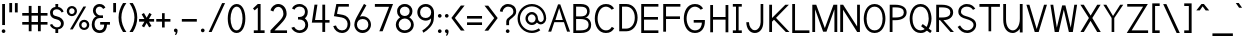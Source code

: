 SplineFontDB: 1.0
FontName: Tuffy
FullName: Tuffy Regular
FamilyName: Tuffy
Weight: Regular
Copyright: Created by Thatcher Ulrich (http://tulrich.com) with FontForge 1.0 (http://fontforge.sf.net)\n\nThis font, including hint instructions, has been donated to the Public Domain.  Do whatever you want with it.\n
Comments: 2004-9-1: Created.
Version: 001.000
ItalicAngle: 0
UnderlinePosition: -100
UnderlineWidth: 50
Ascent: 780
Descent: 220
NeedsXUIDChange: 1
XUID: [1021 745 1046372284 2914077]
FSType: 0
PfmFamily: 33
TTFWeight: 500
TTFWidth: 5
Panose: 2 11 6 3 6 1 0 0 0 0
LineGap: 90
VLineGap: 0
OS2WinAscent: 0
OS2WinAOffset: 1
OS2WinDescent: 0
OS2WinDOffset: 1
HheadAscent: 0
HheadAOffset: 1
HheadDescent: 0
HheadDOffset: 1
ScriptLang: 2
 1 latn 1 dflt 
 1 DFLT 1 dflt 
TtfTable: cvt  4
!$MDh
EndTtf
LangName: 1033 "" "" "" "" "" "" "" "" "" "Thatcher Ulrich" "" "http://tulrich.com+AAoA" "http://tulrich.com+AAoA" "Public Domain+AAoA" 
Encoding: unicode
UnicodeInterp: none
DisplaySize: -36
AntiAlias: 1
FitToEm: 1
WinInfo: 0 16 7
BeginPrivate: 7
BlueValues 31 [-16 2 422 438 680 712 729 731]
OtherBlues 0 
StdHW 4 [66]
StdVW 5 [70]

StemSnapH 6 [66] 

StemSnapV 6 [70] 

BlueScale 8 0.039625
EndPrivate
Grid
531 830 m 25
 531 -16 l 25
-20 732 m 2
 776 732 l 0
-22 426 m 2
 774 426 l 0
490 830 m 29
 490 -16 l 29
562 832 m 25
 562 -14 l 25
-24 341 m 2
 772 341 l 0
-22 700 m 2
 774 700 l 0
-28 -14 m 2
 768 -14 l 0
70 832 m 25
 70 -14 l 25
-22 682 m 2
 774 682 l 0
EndSplineSet
TeXData: 1 10485760 0 315621 157810 105207 456131 1048576 105207 783286 444596 497025 792723 393216 433062 380633 303038 157286 324010 404750 52429 2506097 1059062 262144
BeginChars: 65536 197
StartChar: space
Encoding: 32 32 0
Width: 301
Flags: W
EndChar
StartChar: exclam
Encoding: 33 33 1
Width: 179
Flags: W
HStem: -6 92<79.5963 92> 662 20G<55 125>
VStem: 55 70<187 682>
Fore
43 40 m 4
 43 65 64 86 89 86 c 4
 114 86 135 65 135 40 c 4
 135 15 114 -6 89 -6 c 4
 64 -6 43 15 43 40 c 4
125 187 m 5
 55 187 l 5
 55 682 l 5
 125 682 l 5
 125 187 l 5
EndSplineSet
EndChar
StartChar: quotedbl
Encoding: 34 34 2
Width: 324
Flags: W
VStem: 58 70<492 725> 198 70<490 723>
Fore
198 490 m 1
 198 723 l 1
 268 723 l 1
 268 490 l 1
 198 490 l 1
58 492 m 1
 58 725 l 1
 128 725 l 1
 128 492 l 1
 58 492 l 1
EndSplineSet
EndChar
StartChar: numbersign
Encoding: 35 35 3
Width: 745
Flags: W
HStem: 190 66<56 219 289 449 519 688> 414 66<56 219 289 449 519 688>
VStem: 219 70<25 190 256 414 480 657> 449 70<25 190 256 414 480 657>
Fore
449 256 m 0
 449 414 l 0
 289 414 l 0
 289 256 l 0
 449 256 l 0
519 190 m 0
 519 25 l 1
 449 25 l 1
 449 190 l 0
 289 190 l 0
 289 25 l 1
 219 25 l 1
 219 190 l 0
 56 190 l 1
 56 256 l 1
 219 256 l 0
 219 414 l 0
 56 414 l 1
 56 480 l 1
 219 480 l 0
 219 657 l 1
 289 657 l 1
 289 480 l 0
 449 480 l 0
 449 657 l 1
 519 657 l 1
 519 480 l 0
 688 480 l 1
 688 414 l 1
 519 414 l 0
 519 256 l 0
 688 256 l 1
 688 190 l 1
 519 190 l 0
EndSplineSet
KernsSLIF: 36 -26 0 0
EndChar
StartChar: dollar
Encoding: 36 36 4
Width: 412
Flags: W
HStem: 0 142<182 230> 85 57<160 196> 542 57<160 196> 542 140<160 200>
VStem: 26 70<463 471> 160 70<0 85 599 682> 300 70<214 228>
Fore
23 198 m 1x4e
 80 216 l 1
 93 183 141 142 196 142 c 0
 247 142 300 160 300 225 c 1
 300 270 256 307 193 318 c 0
 92 336 26 376 26 469 c 0
 26 552 108 599 160 599 c 0xae
 160 682 l 9
 230 682 l 17x1e
 230 600 l 0
 282 600 354 541 365 488 c 0
 314 470 l 1
 305 498 258 542 196 542 c 1
 124 542 96 510 96 465 c 1
 96 410 128 397 192 385 c 0
 298 365 370 306 370 226 c 0
 370 128 282 85 230 85 c 0x6e
 230 0 l 9
 160 0 l 17x8e
 160 85 l 0
 114 85 38 138 23 198 c 1x4e
EndSplineSet
EndChar
StartChar: percent
Encoding: 37 37 5
Width: 658
Flags: W
HStem: 49 54<475 482> 245 56<475 482> 379 54<158.593 174> 575 56<159.876 174>
VStem: 44 60<505 514> 240 60<505 514> 352 60<161.375 178> 548 60<162.092 178>
DStem: 461 618 529 618 124 64 194 64
Fore
412 175 m 0
 412 134 438 103 479 103 c 0
 516 103 548 132 548 175 c 0
 548 212 518 245 479 245 c 0
 442 245 412 212 412 175 c 0
352 175 m 0
 352 245 409 301 480 301 c 0
 551 301 608 245 608 175 c 0
 608 105 551 49 480 49 c 0
 409 49 352 105 352 175 c 0
104 505 m 0
 104 464 130 433 171 433 c 0
 208 433 240 462 240 505 c 0
 240 542 210 575 171 575 c 0
 134 575 104 542 104 505 c 0
44 505 m 0
 44 575 101 631 172 631 c 0
 243 631 300 575 300 505 c 0
 300 435 243 379 172 379 c 0
 101 379 44 435 44 505 c 0
194 64 m 1
 124 64 l 1
 461 618 l 0
 529 618 l 1
 194 64 l 1
EndSplineSet
EndChar
StartChar: ampersand
Encoding: 38 38 6
Width: 507
Flags: W
HStem: -14 66<218 232> 191 65<230 330 230 474> 354 66<210 300> 388 32<146 221> 633 66<199.47 226>
VStem: 19 70<188 211> 48 70<515.784 547> 330 70<177 191> 330 144<190 190.937>
Fore
302 574 m 17xda
 291 603 254 633 213 633 c 1
 162 633 118 590 118 531 c 1xda
 118 474 160 420 221 420 c 1
 300 420 l 1
 300 354 l 1
 223 354 l 2
 136 354 89 296 89 201 c 0
 89 116 140 52 218 52 c 1
 298 52 330 120 330 191 c 1xed
 230 191 l 1
 230 256 l 1
 474 256 l 1
 474 190 l 1xe880
 400 190 l 1
 400 108 364 -14 218 -14 c 1
 108 -14 19 59 19 195 c 0xed
 19 296 82 388 146 388 c 1
 92 388 48 476 48 531 c 0
 48 622 112 699 214 699 c 0
 295 699 336 658 360 609 c 9
 302 574 l 17xda
EndSplineSet
EndChar
StartChar: quotesingle
Encoding: 39 39 7
Width: 180
Flags: W
VStem: 56 70<492 725>
Fore
56 492 m 1
 56 725 l 1
 126 725 l 1
 126 492 l 1
 56 492 l 1
EndSplineSet
EndChar
StartChar: parenleft
Encoding: 40 40 8
Width: 258
Flags: HMW
Fore
126 0 m 1
 49 118 14 235 14 366 c 0
 14 487 52 608 126 724 c 1
 209 724 l 1
 123 599 85 487 85 362 c 0
 85 239 128 119 209 0 c 1
 126 0 l 1
EndSplineSet
EndChar
StartChar: parenright
Encoding: 41 41 9
Width: 252
Flags: HMW
Fore
120 0 m 1
 37 0 l 1
 118 118 161 243 161 365 c 0
 161 481 119 604 37 724 c 1
 120 724 l 1
 194 608 232 486 232 365 c 0
 232 237 196 116 120 0 c 1
EndSplineSet
EndChar
StartChar: asterisk
Encoding: 42 42 10
Width: 428
Flags: W
HStem: 267 66<27 161 275 403>
DStem: 92 450 149 483 160 333 217 365 161 267 217 233 96 157 153 124 217 233 274 267 280 124 337 158 284 485 341 451 217 365 275 333
Fore
274 267 m 1
 337 158 l 1
 280 124 l 1
 217 233 l 1
 153 124 l 1
 96 157 l 1
 161 267 l 1
 27 267 l 1
 27 333 l 1
 160 333 l 1
 92 450 l 1
 149 483 l 1
 217 365 l 1
 284 485 l 1
 341 451 l 1
 275 333 l 1
 403 333 l 1
 403 267 l 1
 274 267 l 1
EndSplineSet
EndChar
StartChar: plus
Encoding: 43 43 11
Width: 420
Flags: W
HStem: 267 66<32 176 242 386>
VStem: 176 66<121 267 333 479>
Fore
32 333 m 1
 176 333 l 1
 176 479 l 1
 242 479 l 1
 242 333 l 1
 386 333 l 1
 386 267 l 1
 242 267 l 1
 242 121 l 1
 176 121 l 1
 176 267 l 1
 32 267 l 1
 32 333 l 1
EndSplineSet
EndChar
StartChar: comma
Encoding: 44 44 12
Width: 188
Flags: W
Fore
140 40 m 5
 140 -34 108 -60 98 -77 c 5
 72 -62 l 5
 82 -48 94 -39 94 -6 c 5
 64 -6 48 16 48 40 c 5
 48 66 68 86 94 86 c 5
 122 86 140 68 140 40 c 5
EndSplineSet
EndChar
StartChar: hyphen
Encoding: 45 45 13
Width: 464
Flags: W
HStem: 264 66<46 421>
Fore
46 330 m 5
 421 330 l 5
 421 264 l 5
 46 264 l 5
 46 330 l 5
EndSplineSet
EndChar
StartChar: period
Encoding: 46 46 14
Width: 190
Flags: HMW
Back
26 65 m 4
 26 100.88 55.12 130 91 130 c 4
 126.88 130 156 100.88 156 65 c 4
 156 29.12 126.88 0 91 0 c 4
 55.12 0 26 29.12 26 65 c 4
EndSplineSet
Fore
48 40 m 4
 48 65 69 86 94 86 c 4
 119 86 140 65 140 40 c 4
 140 15 119 -6 94 -6 c 4
 69 -6 48 15 48 40 c 4
EndSplineSet
EndChar
StartChar: slash
Encoding: 47 47 15
Width: 485
Flags: HMWO
DStem: 378 723 452 723 42 0 116 0
Fore
116 0 m 5
 42 0 l 5
 378 723 l 4
 452 723 l 5
 116 0 l 5
EndSplineSet
EndChar
StartChar: zero
Encoding: 48 48 16
Width: 531
Flags: W
HStem: -14 66<264 270> 633 66<268 270>
VStem: 44 70<341 371> 414 70<341 371>
Fore
44 341 m 5
 44 532 126 699 268 699 c 5
 410 699 484 532 484 341 c 5
 484 150 406 -14 264 -14 c 5
 122 -14 44 150 44 341 c 5
114 341 m 5
 114 210 160 52 264 52 c 5
 368 52 414 210 414 341 c 5
 414 472 372 633 268 633 c 5
 164 633 114 472 114 341 c 5
EndSplineSet
EndChar
StartChar: one
Encoding: 49 49 17
Width: 533
Flags: W
HStem: 0 67<170 440> 662 20G<270 340>
VStem: 270 70<67 682>
DStem: 270 682 270 598 150 578 192 533
Fore
270 67 m 1
 270 598 l 1
 192 533 l 1
 150 578 l 1
 270 682 l 1
 340 682 l 1
 340 67 l 1
 440 67 l 1
 440 0 l 1
 170 0 l 1
 170 67 l 1
 270 67 l 1
EndSplineSet
EndChar
StartChar: two
Encoding: 50 50 18
Width: 533
Flags: W
HStem: 0 66<163 476> 629 71<257 271>
VStem: 386 80<459 481>
Back
14 472 m 4
 14 597.856 107.184 700 222 700 c 4
 336.816 700 430 597.856 430 472 c 4
 430 346.144 336.816 244 222 244 c 4
 107.184 244 14 346.144 14 472 c 4
120 472 m 4
 120 544.864 165.696 604 222 604 c 4
 278.304 604 324 544.864 324 472 c 4
 324 399.136 278.304 340 222 340 c 4
 165.696 340 120 399.136 120 472 c 4
EndSplineSet
Fore
134 517 m 9
 62 546 l 17
 83 626 162 700 257 700 c 1
 350 700 466 627 466 459 c 1
 466 346 318 220 208 111 c 1
 163 66 l 1
 476 66 l 17
 476 0 l 1
 62 0 l 1
 62 67 l 1
 168 173 l 17
 248 254 386 362 386 459 c 0
 386 562 330 629 257 629 c 1
 198 629 152 584 134 517 c 9
EndSplineSet
EndChar
StartChar: three
Encoding: 51 51 19
Width: 532
Flags: W
HStem: -14 66<261 267> 324 62<233 267> 636 65<242 283>
VStem: 400 70<508 515> 409 70<189 195>
Back
12 504 m 4
 12 618.816 105.184 700 220 700 c 4
 334.816 700 428 618.816 428 504 c 4
 428 389.184 334.816 308 220 308 c 4
 105.184 308 12 389.184 12 504 c 4
106 504 m 4
 106 566.928 157.072 606 220 606 c 4
 282.928 606 334 566.928 334 504 c 4
 334 441.072 282.928 402 220 402 c 4
 157.072 402 106 441.072 106 504 c 4
220 504 m 29
11 194 m 4
 11 308.816 104.184 402 219 402 c 4
 333.816 402 427 308.816 427 194 c 4
 427 79.1836 333.816 -14 219 -14 c 4
 104.184 -14 11 79.1836 11 194 c 4
105 194 m 4
 105 256.928 156.072 308 219 308 c 4
 281.928 308 333 256.928 333 194 c 4
 333 131.072 281.928 80 219 80 c 4
 156.072 80 105 131.072 105 194 c 4
219 194 m 29
EndSplineSet
Fore
58 118 m 9xe8
 130 140 l 17
 154 88 210 52 261 52 c 1
 338 52 409 100 409 189 c 1xe8
 409 282 337 323 263 323 c 1
 255 323 248 324 242 324 c 0
 237 324 232 323 226 321 c 1
 226 389 l 1
 232 387 238 386 243 386 c 0
 249 386 255 387 263 387 c 1
 331 387 400 426 400 508 c 1
 400 588 352 636 262 636 c 1
 259 636 l 0
 210 636 154 609 138 562 c 9
 74 592 l 17
 110 666 184 701 262 701 c 1
 380 701 470 613 470 508 c 1xf0
 470 417 421 375 396 353 c 1
 424 329 479 283 479 189 c 1
 479 65 383 -14 261 -14 c 1
 188 -14 94 34 58 118 c 9xe8
EndSplineSet
EndChar
StartChar: four
Encoding: 52 52 20
Width: 533
Flags: HMW
HStem: 232 66<126 309 379 488>
VStem: 309 70<0 232 298 682>
DStem: 113 682 186 682 46 232 126 298
Fore
379 0 m 1
 309 0 l 1
 309 232 l 1
 46 232 l 9
 113 682 l 1
 186 682 l 1
 126 298 l 1
 309 298 l 1
 309 682 l 1
 379 682 l 1
 379 297 l 9
 488 297 l 17
 488 232 l 1
 379 232 l 1
 379 0 l 1
EndSplineSet
EndChar
StartChar: five
Encoding: 53 53 21
Width: 533
Flags: W
HStem: -14 66<275 281> 616 66<134 447>
VStem: 415 69<193 211>
DStem: 134 682 187 616 73 390 150 446
Back
55 530 m 0
 55 623.84 132.056 700 227 700 c 0
 321.944 700 399 623.84 399 530 c 0
 399 436.16 321.944 360 227 360 c 0
 132.056 360 55 436.16 55 530 c 0
18 194 m 0
 18 308.816 111.184 402 226 402 c 0
 340.816 402 434 308.816 434 194 c 0
 434 79.184 340.816 -14 226 -14 c 0
 111.184 -14 18 79.184 18 194 c 0
112 194 m 0
 112 256.928 163.072 308 226 308 c 0
 288.928 308 340 256.928 340 194 c 0
 340 131.072 288.928 80 226 80 c 0
 163.072 80 112 131.072 112 194 c 0
226 194 m 25
EndSplineSet
Fore
269 359 m 1
 73 390 l 9
 134 682 l 1
 447 682 l 1
 447 616 l 1
 187 616 l 1
 150 446 l 1
 301 420 l 1
 387 407 484 331 484 206 c 1
 484 98 412 -14 275 -14 c 1
 177 -14 84 51 56 154 c 9
 125 168 l 17
 141 120 183 52 275 52 c 1
 373 52 415 116 415 207 c 1
 415 288 349 346 269 359 c 1
EndSplineSet
EndChar
StartChar: six
Encoding: 54 54 22
Width: 533
Flags: W
HStem: -14 70<249 283> 332 70<264 283>
VStem: 58 66<177 211> 409 66<191 211>
DStem: 300 710 360 674 134 408 200 388
Back
55 530 m 4
 55 623.84 132.056 700 227 700 c 4
 321.944 700 399 623.84 399 530 c 4
 399 436.16 321.944 360 227 360 c 4
 132.056 360 55 436.16 55 530 c 4
18 194 m 4
 18 308.816 111.184 402 226 402 c 4
 340.816 402 434 308.816 434 194 c 4
 434 79.184 340.816 -14 226 -14 c 4
 111.184 -14 18 79.184 18 194 c 4
112 194 m 4
 112 256.928 163.072 308 226 308 c 4
 288.928 308 340 256.928 340 194 c 4
 340 131.072 288.928 80 226 80 c 4
 163.072 80 112 131.072 112 194 c 4
226 194 m 29
EndSplineSet
Fore
409 191 m 1
 409 280 354 332 264 332 c 1
 170 332 124 266 124 193 c 1
 124 110 186 56 265 56 c 1
 358 56 409 120 409 191 c 1
200 388 m 1
 221 396 236 402 264 402 c 0
 380 402 475 310 475 191 c 1
 475 96 393 -14 263 -14 c 1
 136 -14 58 96 58 192 c 1
 58 279 112 367 134 408 c 1
 300 710 l 9
 360 674 l 17
 200 388 l 1
EndSplineSet
EndChar
StartChar: seven
Encoding: 55 55 23
Width: 532
Flags: HMW
HStem: 612 70<47 401>
DStem: 401 612 501 682 159 0 241 0
Fore
501 682 m 1
 241 0 l 1
 159 0 l 1
 401 612 l 1
 47 612 l 1
 47 682 l 1
 501 682 l 1
EndSplineSet
EndChar
StartChar: eight
Encoding: 56 56 24
Width: 532
Flags: W
HStem: -14 66<268 287> 339 62<270 287> 635 66<269 287>
VStem: 46 70<193 195> 77 70<519 531> 391 70<519 531> 425 70<193 195>
Back
64 504 m 4
 64 618.816 157.184 700 272 700 c 4
 386.816 700 480 618.816 480 504 c 4
 480 389.184 386.816 308 272 308 c 4
 157.184 308 64 389.184 64 504 c 4
158 504 m 4
 158 566.928 209.072 606 272 606 c 4
 334.928 606 386 566.928 386 504 c 4
 386 441.072 334.928 402 272 402 c 4
 209.072 402 158 441.072 158 504 c 4
272 504 m 29
63 194 m 4
 63 308.816 156.184 402 271 402 c 4
 385.816 402 479 308.816 479 194 c 4
 479 79.1836 385.816 -14 271 -14 c 4
 156.184 -14 63 79.1836 63 194 c 4
157 194 m 4
 157 256.928 208.072 308 271 308 c 4
 333.928 308 385 256.928 385 194 c 4
 385 131.072 333.928 80 271 80 c 4
 208.072 80 157 131.072 157 194 c 4
271 194 m 29
EndSplineSet
Fore
268 52 m 0xf2
 353 52 425 110 425 193 c 1
 425 276 349 339 270 339 c 1
 185 339 116 275 116 193 c 0
 116 107 187 52 268 52 c 0xf2
147 519 m 1xec
 147 448 201 401 270 401 c 1
 337 401 391 446 391 519 c 1
 391 580 349 635 269 635 c 1
 191 635 147 578 147 519 c 1xec
269 701 m 1
 387 701 461 624 461 519 c 1xec
 461 428 408 390 383 368 c 1
 419 341 495 287 495 193 c 1
 495 69 390 -14 268 -14 c 1
 145 -14 46 71 46 193 c 1xf2
 46 283 115 341 154 368 c 1
 125 395 77 430 77 519 c 1
 77 622 152 701 269 701 c 1
EndSplineSet
EndChar
StartChar: nine
Encoding: 57 57 25
Width: 533
Flags: W
HStem: 284 66<269 283> 634 66<249 283>
VStem: 58 70<495 511> 405 71<464 510.751>
Back
112.92 493.899 m 5
 112.92 433.47 159.88 380.02 227 380.02 c 5
 291.88 380.02 336.96 433.47 336.96 488.569 c 5
 336.96 557.47 284.88 605.12 223.88 605.12 c 5
 165.88 605.12 112.92 559.47 112.92 493.899 c 5
345.56 335.39 m 5
 317.88 297.47 265.88 284 227 284 c 5
 93.8799 284 16.2002 395.47 16.2002 493.01 c 5
 16.2002 608.47 108.88 701.47 223.88 701.47 c 4
 366.88 701.47 442.883 577.719 447.375 445.47 c 4
 448.441 414.076 446.487 380.081 441.88 337.47 c 5
EndSplineSet
Fore
128 495 m 1
 128 406 178 350 269 350 c 1
 346 350 405 404 405 493 c 1
 405 572 346 634 268 634 c 1
 186 634 128 578 128 495 c 1
270 700 m 1
 401 700 475 590 475 494 c 1
 476 484 476 474 476 464 c 0
 476 416 473 369 468 308 c 0
 456 170 326 50 211 -18 c 9
 182 36 l 17
 267 91 402 192 402 320 c 9
 402 343 l 17
 384 308 316 284 269 284 c 1
 159 284 58 370 58 495 c 1
 58 600 140 700 270 700 c 1
EndSplineSet
EndChar
StartChar: colon
Encoding: 58 58 26
Width: 186
Flags: W
HStem: -6 92<84.5963 97> 334 92<84.5963 97>
Fore
48 40 m 4
 48 65 69 86 94 86 c 4
 119 86 140 65 140 40 c 4
 140 15 119 -6 94 -6 c 4
 69 -6 48 15 48 40 c 4
48 380 m 4
 48 405 69 426 94 426 c 4
 119 426 140 405 140 380 c 4
 140 355 119 334 94 334 c 4
 69 334 48 355 48 380 c 4
EndSplineSet
EndChar
StartChar: semicolon
Encoding: 59 59 27
Width: 186
Flags: W
HStem: -6 92<84.0918 93.9686> 335 91<84.5963 101>
Fore
48 381 m 0
 48 406 69 426 94 426 c 0
 119 426 140 406 140 381 c 0
 140 356 119 335 94 335 c 0
 69 335 48 356 48 381 c 0
140 40 m 1
 140 -34 108 -60 98 -77 c 1
 72 -62 l 1
 82 -48 94 -39 94 -6 c 1
 64 -6 48 16 48 40 c 1
 48 66 68 86 94 86 c 1
 122 86 140 68 140 40 c 1
EndSplineSet
EndChar
StartChar: less
Encoding: 60 60 28
Width: 396
Flags: W
DStem: 35 352 122 351 272 36 365 36 272 662 365 662 35 352 122 351
Fore
272 36 m 1
 35 352 l 1
 272 662 l 1
 365 662 l 1
 122 351 l 1
 365 36 l 1
 272 36 l 1
EndSplineSet
EndChar
StartChar: equal
Encoding: 61 61 29
Width: 425
Flags: W
HStem: 168 66<26 401> 340 66<26 401>
Fore
26 234 m 1
 401 234 l 1
 401 168 l 1
 26 168 l 1
 26 234 l 1
26 406 m 1
 401 406 l 1
 401 340 l 1
 26 340 l 1
 26 406 l 1
EndSplineSet
EndChar
StartChar: greater
Encoding: 62 62 30
Width: 401
Flags: W
DStem: 38 659 131 659 281 348 368 349 281 348 368 349 38 33 131 33
Fore
131 33 m 1
 38 33 l 1
 281 348 l 1
 38 659 l 1
 131 659 l 1
 368 349 l 1
 131 33 l 1
EndSplineSet
EndChar
StartChar: question
Encoding: 63 63 31
Width: 462
Flags: W
HStem: -6 92<217 226> 635 66<213 247>
VStem: 182 70<187 276> 360 70<512 522>
Back
124 512 m 0
 124 561.68 175.072 604 238 604 c 4
 300.928 604 352 561.68 352 512 c 0
 352 462.32 300.928 422 238 422 c 0
 175.072 422 124 462.32 124 512 c 0
24 512 m 0
 24 615.776 118.976 700 236 700 c 0
 353.024 700 448 615.776 448 512 c 0
 448 408.224 353.024 324 236 324 c 0
 118.976 324 24 408.224 24 512 c 0
EndSplineSet
Fore
171 40 m 0
 171 65 192 86 217 86 c 0
 242 86 263 65 263 40 c 0
 263 15 242 -6 217 -6 c 0
 192 -6 171 15 171 40 c 0
252 276 m 1
 252 187 l 1
 182 187 l 1
 182 278 l 0
 182 384 360 402 360 512 c 1
 360 588 308 635 227 635 c 1
 146 635 90 560 90 508 c 1
 22 520 l 1
 34 622 118 701 224 701 c 1
 332 701 430 638 430 514 c 1
 430 380 252 350 252 276 c 1
EndSplineSet
EndChar
StartChar: at
Encoding: 64 64 32
Width: 761
Flags: W
HStem: -16 59<372 383> 182 60<372 383> 196 60<589 599> 443 59<372 383> 641 59<372 383>
VStem: 14 60<319 353> 212 60<342 353> 465 59<342 353> 670 60<342 353>
Back
513.1 342.315 m 4
 513.1 385.868 548.447 421.215 592 421.215 c 4
 635.553 421.215 670.9 385.868 670.9 342.315 c 4
 670.9 298.762 635.553 263.415 592 263.415 c 4
 548.447 263.415 513.1 298.762 513.1 342.315 c 4
454 342 m 0
 454 418.176 515.824 480 592 480 c 0
 668.176 480 730 418.176 730 342 c 0
 730 265.824 668.176 204 592 204 c 0
 515.824 204 454 265.824 454 342 c 0
272.4 342.22 m 0
 272.4 397.12 317.54 442.26 372.44 442.26 c 0
 427.34 442.26 472.48 397.12 472.48 342.22 c 0
 472.48 287.32 427.34 242.18 372.44 242.18 c 0
 317.54 242.18 272.4 287.32 272.4 342.22 c 0
73.7998 342.065 m 0
 73.7998 507.14 206.925 640.265 372 640.265 c 0
 537.075 640.265 670.2 507.14 670.2 342.065 c 0
 670.2 176.99 537.075 43.8652 372 43.8652 c 0
 206.925 43.8652 73.7998 176.99 73.7998 342.065 c 0
14 342 m 0
 14 540 174 700 372 700 c 0
 570 700 730 540 730 342 c 0
 730 144 570 -16 372 -16 c 0
 174 -16 14 144 14 342 c 0
212 342 m 0
 212 430 284 502 372 502 c 0
 460 502 532 430 532 342 c 0
 532 254 460 182 372 182 c 0
 284 182 212 254 212 342 c 0
EndSplineSet
Fore
546 100 m 1xbf80
 582 52 l 17
 523 9 451 -16 372 -16 c 0
 174 -16 14 144 14 342 c 0
 14 540 174 700 372 700 c 0
 570 700 730 540 730 342 c 0
 730 260 661 196 597 196 c 0xbf80
 562 196 521 216 496 243 c 1
 468 205 422 182 372 182 c 0xdf80
 284 182 212 254 212 342 c 0
 212 430 284 502 372 502 c 0
 460 502 524 426 524 342 c 0
 524 302 555 256 594 256 c 0
 633 256 670 294 670 342 c 0
 670 502 540 641 372 641 c 0
 204 641 74 502 74 341 c 0
 74 180 204 43 372 43 c 0
 432 43 501 68 546 100 c 1xbf80
272 342 m 0
 272 284 318 242 372 242 c 0xdf80
 430 242 465 288 465 342 c 0
 465 394 420 443 372 443 c 0
 320 443 272 398 272 342 c 0
EndSplineSet
EndChar
StartChar: A
Encoding: 65 65 0
Width: 611
Flags: HMW
HStem: 237 54<197 411>
DStem: 276 682 183 237 31 0 105 0
Fore
304 588 m 1
 210 291 l 1
 396 291 l 1
 304 588 l 1
424 237 m 0
 183 237 l 0
 105 0 l 0
 31 0 l 1
 276 682 l 0
 276 682 310 682 332 682 c 17
 577 0 l 1
 502 0 l 1
 424 237 l 0
EndSplineSet
KernsSLIF: 86 -100 0 0 84 -46 0 0
EndChar
StartChar: B
Encoding: 66 66 1
Width: 557
Flags: HMW
HStem: 0 65<128 241> 331 66<128 189.186> 616 66<58 241>
VStem: 58 70<0 331 0 616> 408 65<508 529> 440 64<175 209>
Fore
128 331 m 1xf4
 128 65 l 1
 146 65 225 66 241 66 c 1
 414 66 440 140 440 201 c 0
 440 264 396 330 241 330 c 1
 228 330 143 331 128 331 c 1xf4
128 616 m 1
 128 397 l 1
 146 397 225 396 241 396 c 1
 392 396 403 472 403 508 c 1
 403 548 392 615 241 615 c 1
 226 615 145 616 128 616 c 1
58 682 m 1
 241 682 l 1
 444 682 468 572 468 508 c 1
 468 432 404 366 353 366 c 1
 468 366 504 254 504 199 c 1
 504 134 486 0 241 0 c 1
 58 0 l 1
 58 682 l 1
EndSplineSet
EndChar
StartChar: C
Encoding: 67 67 2
Width: 591
Flags: W
HStem: -14 66<323 334> 634 66<324 334>
VStem: 45 70<340 371>
Fore
532 104 m 0
 487 35 431 -14 323 -14 c 1
 132 -14 45 166 45 340 c 1
 45 518 128 700 324 700 c 0
 429 700 484 656 527 590 c 9
 504 578 467 559 467 559 c 0
 439 599 380 634 324 634 c 1
 186 634 115 486 115 340 c 1
 115 194 196 52 323 52 c 1
 390 52 430 74 471 138 c 9
 495 125 532 104 532 104 c 0
EndSplineSet
EndChar
StartChar: D
Encoding: 68 68 3
Width: 555
Flags: HMW
HStem: 616 66<56 249>
VStem: 56 70<0 616> 445 70<341 369>
Fore
445 341 m 5
 445 504 354 616 233 616 c 5
 126 616 l 5
 126 67 l 5
 233 67 l 5
 354 67 445 178 445 341 c 5
515 341 m 5
 515 150 402 0 233 0 c 4
 125 0 l 5
 56 0 l 5
 56 682 l 5
 233 682 l 5
 405 682 515 532 515 341 c 5
EndSplineSet
EndChar
StartChar: E
Encoding: 69 69 4
Width: 540
Flags: W
HStem: 0 66<126 485> 317 66<126 475> 616 66<56 485>
VStem: 56 70<0 317 0 616>
Fore
56 682 m 0
 485 682 l 1
 485 616 l 0
 126 616 l 0
 126 383 l 1
 475 383 l 1
 475 317 l 0
 126 317 l 0
 126 66 l 0
 485 66 l 0
 485 0 l 0
 56 0 l 1
 56 682 l 0
EndSplineSet
KernsSLIF: 82 19 0 0
EndChar
StartChar: F
Encoding: 70 70 5
Width: 522
Flags: HMW
HStem: 317 66<126 485> 616 66<56 485>
VStem: 56 70<0 317 0 616>
Fore
56 682 m 1
 485 682 l 1
 485 616 l 25
 126 616 l 25
 126 383 l 1
 475 383 l 1
 475 317 l 25
 126 317 l 1
 126 0 l 1
 56 0 l 1
 56 682 l 1
EndSplineSet
EndChar
StartChar: G
Encoding: 71 71 6
Width: 649
Flags: HMW
HStem: -14 66<333 350> 239 66<303 522> 634 66<334 350>
VStem: 45 70<342 355>
Fore
323 -14 m 0
 118 -14 45 182 45 342 c 1
 45 502 118 700 324 700 c 0
 429 700 484 656 527 590 c 9
 504 578 468 558 468 558 c 0
 439 598 380 634 324 634 c 1
 184 634 115 470 115 342 c 1
 115 214 184 52 323 52 c 0
 470 52 497 176 497 239 c 1
 293 239 l 1
 293 305 l 1
 572 305 l 1
 572 265 l 1
 572 118 493 -14 323 -14 c 0
EndSplineSet
KernsSLIF: 84 -32 0 0
EndChar
StartChar: H
Encoding: 72 72 7
Width: 566
Flags: HMW
HStem: 316 66<126 439>
VStem: 56 70<0 316 0 682> 439 70<0 682>
Fore
56 682 m 0
 126 682 l 1
 126 382 l 1
 439 382 l 1
 439 682 l 1
 509 682 l 1
 509 0 l 1
 439 0 l 1
 439 316 l 0
 126 316 l 1
 126 0 l 1
 56 0 l 1
 56 682 l 0
EndSplineSet
EndChar
StartChar: I
Encoding: 73 73 8
Width: 314
Flags: W
HStem: 0 66<46 270> 616 66<46 125 46 270>
VStem: 125 66<66 616>
Fore
46 0 m 1
 46 66 l 1
 125 66 l 1
 125 616 l 1
 46 616 l 1
 46 682 l 1
 270 682 l 1
 270 616 l 1
 191 616 l 1
 191 66 l 1
 270 66 l 1
 270 0 l 1
 46 0 l 1
EndSplineSet
EndChar
StartChar: J
Encoding: 74 74 9
Width: 581
Flags: W
HStem: -10 70<270 283> 662 20G<416 482>
VStem: 416 66<250 682>
Fore
58 250 m 0
 124 250 l 1
 124 158 180 60 270 60 c 1
 360 60 416 156 416 250 c 2
 416 682 l 1
 482 682 l 1
 482 250 l 2
 482 98 398 -10 270 -10 c 1
 142 -10 58 104 58 250 c 0
EndSplineSet
EndChar
StartChar: K
Encoding: 75 75 10
Width: 583
Flags: HMW
VStem: 56 70<0 258 0 682>
DStem: 175 308 226 353 471 0 562 0 459 682 547 682 126 350 226 353
Fore
56 682 m 0
 126 682 l 1
 126 350 l 1
 459 682 l 1
 547 682 l 1
 226 353 l 1
 562 0 l 1
 471 0 l 1
 175 308 l 1
 126 258 l 1
 126 0 l 1
 56 0 l 1
 56 682 l 0
EndSplineSet
EndChar
StartChar: L
Encoding: 76 76 11
Width: 530
Flags: W
HStem: 0 66<125 486> 662 20G<56 126>
VStem: 56 70<0 682>
Fore
56 682 m 1
 126 682 l 1
 126 66 l 1
 486 66 l 1
 486 0 l 1
 56 0 l 1
 56 682 l 1
EndSplineSet
EndChar
StartChar: M
Encoding: 77 77 1
Width: 686
Flags: HMW
VStem: 33 70<0 567> 586 70<0 682>
DStem: 103 567 131 682 303 8 346 98 562 682 586 567 346 98 387 8
Fore
33 0 m 1
 33 682 l 2
 131 682 l 1
 346 98 l 2
 562 682 l 1
 657 682 l 1
 657 0 l 1
 586 0 l 25
 586 567 l 1
 387 8 l 0
 303 8 l 1
 103 567 l 0
 103 0 l 1
 33 0 l 1
EndSplineSet
EndChar
StartChar: N
Encoding: 78 78 2
Width: 606
Flags: HMW
VStem: 56 71<0 557> 478 70<138 682>
DStem: 127 557 128 682 480 0 478 138
Fore
56 0 m 1
 56 682 l 2
 128 682 l 1
 478 138 l 25
 478 682 l 1
 548 682 l 1
 548 0 l 0
 480 0 l 1
 127 557 l 0
 127 0 l 1
 56 0 l 1
EndSplineSet
EndChar
StartChar: O
Encoding: 79 79 3
Width: 626
Flags: W
HStem: -14 66<315 333> 634 66<315 333>
VStem: 44 70<340 371> 516 70<340 371>
Fore
516 340 m 4
 516 466 466 634 315 634 c 4
 164 634 114 466 114 340 c 5
 114 214 165 52 315 52 c 5
 465 52 516 214 516 340 c 4
44 340 m 5
 44 490 114 700 315 700 c 5
 516 700 586 490 586 340 c 5
 586 190 515 -14 315 -14 c 5
 115 -14 44 190 44 340 c 5
EndSplineSet
KernsSLIF: 65 -46 0 0 84 -53 0 0
EndChar
StartChar: P
Encoding: 80 80 4
Width: 531
Flags: HMW
VStem: 68 70<0 295 0 615> 421 70<490 497>
Fore
138 363 m 1
 208 363 l 1
 362 363 421 410 421 490 c 1
 421 570 362 616 208 616 c 1
 138 616 l 1
 138 363 l 1
68 682 m 0
 138 682 l 1
 208 682 l 1
 384 682 491 610 491 490 c 0
 491 372 384 295 208 295 c 1
 138 295 l 1
 138 0 l 1
 68 0 l 1
 68 682 l 0
EndSplineSet
EndChar
StartChar: Q
Encoding: 81 81 5
Width: 643
Flags: W
HStem: -14 66<310 330> 634 66<297 330>
VStem: 42 70<340 370> 518 70<340 370>
DStem: 328 154 368 208 418 86 465 136 474 45 520 96 556 -15 595 39
Back
596.262 39.1631 m 5
 555.732 -15.4404 l 5
 327.688 153.828 l 5
 368.217 208.43 l 5
 596.262 39.1631 l 5
516 340 m 0
 516 466 466 634 315 634 c 0
 164 634 114 466 114 340 c 1
 114 214 165 52 315 52 c 1
 465 52 516 214 516 340 c 0
44 340 m 1
 44 490 114 700 315 700 c 1
 516 700 586 490 586 340 c 1
 586 190 515 -14 315 -14 c 1
 115 -14 44 190 44 340 c 1
EndSplineSet
Fore
518 340 m 1
 518 476 460 634 312 634 c 1
 182 634 112 490 112 340 c 1
 112 224 160 52 320 52 c 1
 352 52 397 67 418 86 c 1
 328 154 l 1
 368 208 l 1
 465 136 l 1
 494 180 518 276 518 340 c 1
42 340 m 1
 42 490 116 700 313 700 c 1
 515 700 588 490 588 340 c 1
 588 251 555 150 520 96 c 1
 595 39 l 1
 556 -15 l 1
 474 45 l 1
 435 13 394 -14 318 -14 c 1
 114 -14 42 188 42 340 c 1
EndSplineSet
EndChar
StartChar: R
Encoding: 82 82 6
Width: 546
Flags: HMW
VStem: 56 70<0 297 0 615> 409 70<490 497>
DStem: 151 297 235 296.511 413 0 498 0
Fore
498 0 m 9
 413 0 l 17
 151 297 l 1
 126 297 l 1
 126 0 l 1
 56 0 l 1
 56 682 l 0
 126 682 l 1
 196 682 l 1
 372 682 479 610 479 490 c 0
 479 381 388 297 235 297 c 0
 498 0 l 9
126 363 m 1
 196 363 l 1
 350 363 409 410 409 490 c 1
 409 570 350 616 196 616 c 1
 126 616 l 1
 126 363 l 1
EndSplineSet
EndChar
StartChar: S
Encoding: 83 83 7
Width: 544
Flags: W
HStem: -14 66<281 298> 634 66<248 283>
VStem: 58 66<498.173 516> 438 66<186 195>
Fore
41 136 m 1
 101 174 l 1
 143 108 190 52 281 52 c 1
 366 52 438 112 438 186 c 1
 438 262 364 304 249 334 c 0
 166 356 58 392 58 513 c 1
 58 624 160 700 270 700 c 1
 384 700 440 644 482 585 c 1
 425 554 l 1
 398 602 342 634 268 634 c 1
 196 634 124 594 124 513 c 1
 124 418 239 407 301 386 c 0
 396 354 504 312 504 186 c 1
 504 74 400 -14 281 -14 c 1
 178 -14 104 38 41 136 c 1
EndSplineSet
EndChar
StartChar: T
Encoding: 84 84 8
Width: 583
Flags: HMW
HStem: 612 70<36 264 36 548>
VStem: 264 66<0 612>
Fore
36 682 m 0
 548 682 l 1
 548 612 l 0
 330 612 l 1
 330 0 l 1
 264 0 l 1
 264 612 l 1
 36 612 l 1
 36 682 l 0
EndSplineSet
KernsSLIF: 65 -52 0 0
EndChar
StartChar: U
Encoding: 85 85 9
Width: 609
Flags: W
HStem: -14 66<296 298> 662 20G<56 126 471 541>
VStem: 56 70<310 682> 471 70<0 682>
Fore
471 682 m 1
 541 682 l 1
 541 0 l 1
 471 0 l 1
 471 100 l 1
 471 70 380 -14 296 -14 c 1
 144 -14 56 114 56 310 c 1
 56 682 l 1
 126 682 l 1
 126 310 l 1
 126 132 212 52 296 52 c 1
 388 52 471 164 471 325 c 1
 471 682 l 1
EndSplineSet
EndChar
StartChar: V
Encoding: 86 86 10
Width: 604
Flags: HMW
DStem: 35 682 110 682 244 0 293 75 476 682 549 682 293 75 342 0
Fore
476 682 m 1
 549 682 l 1
 342 0 l 1
 244 0 l 1
 35 682 l 1
 110 682 l 1
 293 75 l 1
 476 682 l 1
EndSplineSet
KernsSLIF: 65 -114 0 0 69 -33 0 0
EndChar
StartChar: W
Encoding: 87 87 11
Width: 739
Flags: HMW
DStem: 36 682 106 682 143 0 196 109 329 665 370 557 196 109 244 0 370 557 411 665 497 0 544 109 633 682 703 682 544 109 596 0
Fore
36 682 m 1
 106 682 l 1
 196 109 l 0
 329 665 l 1
 411 665 l 0
 544 109 l 1
 633 682 l 25
 703 682 l 1
 596 0 l 1
 497 0 l 1
 370 557 l 2
 244 0 l 1
 143 0 l 2
 36 682 l 1
EndSplineSet
KernsSLIF: 65 -26 0 0
EndChar
StartChar: X
Encoding: 88 88 12
Width: 579
Flags: HMW
DStem: 35 682 120 682 248 350 291 411 248 350 289 279 37 0 121 0 289 279 333 350 455 0 544 0 456 682 541 682 291 411 333 350
Fore
35 682 m 0
 120 682 l 1
 291 411 l 1
 456 682 l 1
 541 682 l 1
 333 350 l 1
 544 0 l 1
 455 0 l 1
 289 279 l 1
 121 0 l 1
 37 0 l 1
 248 350 l 1
 35 682 l 0
EndSplineSet
EndChar
StartChar: Y
Encoding: 89 89 13
Width: 563
Flags: HMW
VStem: 241 66<0 350>
DStem: 33 682 109 682 241 350 276 401
Fore
33 682 m 1
 109 682 l 1
 276 401 l 1
 455 682 l 1
 531 682 l 1
 307 350 l 1
 307 0 l 1
 241 0 l 1
 241 350 l 1
 33 682 l 1
EndSplineSet
KernsSLIF: 97 -59 0 0
EndChar
StartChar: Z
Encoding: 90 90 14
Width: 632
Flags: W
HStem: 0 66<166 578> 616 66<56 453>
DStem: 453 616 571 682 44 0 166 66
Fore
56 682 m 1
 571 682 l 1
 166 66 l 1
 578 66 l 1
 578 0 l 1
 44 0 l 1
 453 616 l 1
 56 616 l 1
 56 682 l 1
EndSplineSet
EndChar
StartChar: bracketleft
Encoding: 91 91 15
Width: 294
Flags: W
HStem: -11 66<127 242> 659 66<57 242>
VStem: 57 70<-11 659>
Fore
242 -11 m 0
 57 -11 l 1
 57 725 l 0
 242 725 l 1
 242 659 l 1
 127 659 l 1
 127 55 l 1
 242 55 l 1
 242 -11 l 0
EndSplineSet
EndChar
StartChar: backslash
Encoding: 92 92 16
Width: 489
Flags: W
HStem: 0 21G<366 446>
DStem: 30 723 110 723 366 0 446 0
Fore
366 0 m 1
 30 723 l 1
 110 723 l 0
 446 0 l 1
 366 0 l 1
EndSplineSet
EndChar
StartChar: bracketright
Encoding: 93 93 17
Width: 300
Flags: W
HStem: -14 66<56 241> 656 66<56 171>
VStem: 171 70<52 722>
Fore
56 -14 m 0
 56 52 l 1
 171 52 l 1
 171 656 l 1
 56 656 l 1
 56 722 l 1
 241 722 l 0
 241 -14 l 1
 56 -14 l 0
EndSplineSet
EndChar
StartChar: asciicircum
Encoding: 94 94 18
Width: 435
Flags: W
HStem: 679 20G<187 248>
Fore
380 538 m 1
 292 538 l 1
 216 641 l 1
 145 539 l 0
 58 539 l 1
 187 699 l 1
 248 699 l 1
 380 538 l 1
EndSplineSet
EndChar
StartChar: underscore
Encoding: 95 95 19
Width: 582
Flags: W
HStem: -108 66<36 547>
Fore
36 -108 m 1
 36 -42 l 1
 547 -42 l 1
 547 -108 l 1
 36 -108 l 1
EndSplineSet
EndChar
StartChar: grave
Encoding: 96 96 20
Width: 242
Flags: W
HStem: 708 20G<45 119>
DStem: 45 728 119 728 127 609 202 609
Fore
202 609 m 1
 127 609 l 2
 45 728 l 2
 119 728 l 1
 202 609 l 1
EndSplineSet
EndChar
StartChar: a
Encoding: 97 97 21
Width: 495
Flags: HMW
VStem: 61 70<145 179> 350 70
Back
70 720 m 25
 70 -26 l 25
210 716 m 25
 210 -30 l 25
140 -34 m 25
 140 712 l 25
 140 -34 l 25
280 718 m 25
 280 -28 l 25
350 716 m 25
 350 -30 l 25
420 -24 m 25
 420 722 l 25
 420 -24 l 25
EndSplineSet
Fore
133 210 m 0
 133 118 163 52 229 52 c 0
 299 52 345 137 345 210 c 0
 345 316 321 369 249 369 c 0
 189 369 133 283 133 210 c 0
365 53 m 1
 334 13 288 -14 229 -14 c 1
 105 -14 63 88 63 210 c 0
 63 320 151 435 249 435 c 0
 361 435 415 346 415 210 c 0
 415 210 413 165 416 132 c 1
 416 96 430 56 472 56 c 1
 472 -10 l 1
 412 -10 378 18 365 53 c 1
EndSplineSet
KernsSLIF: 118 -60 0 0
EndChar
StartChar: b
Encoding: 98 98 22
Width: 480
Flags: HMW
HStem: 662 20G<70 140>
VStem: 70 70<0 36 0 227 0 682> 359 70<177 227>
Back
70 720 m 29
 70 -26 l 29
210 716 m 29
 210 -30 l 29
140 -34 m 29
 140 712 l 29
 140 -34 l 29
280 718 m 29
 280 -28 l 29
350 716 m 29
 350 -30 l 29
420 -24 m 29
 420 722 l 29
 420 -24 l 29
EndSplineSet
Fore
140 0 m 17
 70 0 l 1
 70 682 l 1
 140 682 l 1
 140 376 l 17
 177 409 220 431 259 431 c 0
 364 431 429 332 429 206 c 0
 429 81 388 -14 240 -14 c 1
 173 -14 140 36 140 36 c 0
 140 36 140 14 140 0 c 17
359 204 m 0
 359 296 321 365 264 365 c 1
 202 365 141 306 141 204 c 1
 141 82 211 52 245 52 c 0
 305 52 359 86 359 204 c 0
EndSplineSet
EndChar
StartChar: c
Encoding: 99 99 23
Width: 455
Flags: HMW
VStem: 40 70<192 211>
Back
70 720 m 29
 70 -26 l 29
210 716 m 29
 210 -30 l 29
140 -34 m 29
 140 712 l 29
 140 -34 l 29
280 718 m 29
 280 -28 l 29
350 716 m 29
 350 -30 l 29
420 -24 m 29
 420 722 l 29
 420 -24 l 29
EndSplineSet
Fore
388 361 m 13
 370 343 341 314 341 314 c 4
 313 342 292 360 234 360 c 5
 165 360 124 280 124 207 c 4
 124 94 190 51 234 51 c 4
 276 51 301 59 343 105 c 13
 390 58 l 5
 364 20 332 -15 234 -15 c 5
 110 -15 54 84 54 209 c 4
 54 335 122 426 234 426 c 4
 312 426 342 406 388 361 c 13
EndSplineSet
EndChar
StartChar: d
Encoding: 100 100 24
Width: 480
Flags: HMW
HStem: 662 20G<340 410>
VStem: 51 70<177 227> 340 70<0 36 193 682>
Back
70 720 m 29
 70 -26 l 29
210 716 m 29
 210 -30 l 29
140 -34 m 29
 140 712 l 29
 140 -34 l 29
280 718 m 29
 280 -28 l 29
350 716 m 29
 350 -30 l 29
420 -24 m 29
 420 722 l 29
 420 -24 l 29
EndSplineSet
Fore
340 0 m 9
 340 14 340 36 340 36 c 0
 340 36 307 -14 240 -14 c 1
 92 -14 51 81 51 206 c 0
 51 332 116 431 221 431 c 0
 260 431 303 409 340 376 c 9
 340 682 l 1
 410 682 l 1
 410 0 l 1
 340 0 l 9
121 204 m 0
 121 86 175 52 235 52 c 0
 269 52 339 82 339 204 c 1
 339 306 278 365 216 365 c 1
 159 365 121 296 121 204 c 0
EndSplineSet
EndChar
StartChar: e
Encoding: 101 101 25
Width: 465
Flags: W
HStem: -14 66<236 254> 178 66<131 413> 365 66<236 254>
Back
70 720 m 29
 70 -26 l 29
210 716 m 29
 210 -30 l 29
140 -34 m 29
 140 712 l 29
 140 -34 l 29
280 718 m 29
 280 -28 l 29
350 716 m 29
 350 -30 l 29
420 -24 m 29
 420 722 l 29
 420 -24 l 29
EndSplineSet
Fore
131 244 m 0
 344 244 l 0
 344 300 313 365 243 365 c 1
 173 365 131 300 131 244 c 0
131 178 m 0
 140 104 170 52 243 52 c 0
 290 52 312 74 332 95 c 9
 382 51 l 1
 354 22 331 -14 244 -14 c 1
 119 -14 61 83 61 208 c 0
 61 334 126 431 244 431 c 1
 362 431 414 308 414 209 c 0
 414 202 414 191 413 178 c 1
 131 178 l 0
EndSplineSet
KernsSLIF: 116 -26 0 0
EndChar
StartChar: f
Encoding: 102 102 26
Width: 350
Flags: HMW
HStem: 360 66<55 125 195 293>
VStem: 125 70<0 360 426 497 426 627>
Back
70 720 m 29
 70 -26 l 29
210 716 m 29
 210 -30 l 29
140 -34 m 29
 140 712 l 29
 140 -34 l 29
280 718 m 29
 280 -28 l 29
350 716 m 29
 350 -30 l 29
420 -24 m 29
 420 722 l 29
 420 -24 l 29
EndSplineSet
Fore
196 360 m 0
 196 0 l 1
 126 0 l 1
 126 360 l 0
 56 360 l 1
 56 426 l 1
 126 426 l 0
 126 627 l 1
 196 627 l 9
 196 579 l 1
 218 627 230 640 263 640 c 1
 309 640 319 627 348 610 c 9
 301 563 l 17
 284 571 282 574 268 574 c 0
 213 574 196 543 196 474 c 1
 196 426 l 0
 294 426 l 1
 294 360 l 1
 196 360 l 0
EndSplineSet
KernsSLIF: 97 -39 0 0 110 -33 0 0 121 -20 0 0 116 -1 0 0 117 -40 0 0 111 -20 0 0
EndChar
StartChar: g
Encoding: 103 103 27
Width: 480
Flags: HMW
VStem: 61 70<184 218> 350 70<-16 34 184 426>
Back
490 -24 m 25
 490 722 l 25
 490 -24 l 25
70 720 m 25
 70 -26 l 25
210 716 m 25
 210 -30 l 25
140 -34 m 25
 140 712 l 25
 140 -34 l 25
280 718 m 25
 280 -28 l 25
350 716 m 25
 350 -30 l 25
420 -24 m 25
 420 722 l 25
 420 -24 l 25
EndSplineSet
Fore
340 34 m 1
 312 8 289 -14 240 -14 c 1
 106 -14 51 65 51 204 c 0
 51 335 118 431 221 431 c 0
 260 431 303 409 340 376 c 9
 340 426 l 1
 410 426 l 1
 410 0 l 2
 410 -145 332 -215 245 -215 c 1
 103 -215 77 -120 63 -49 c 0
 63 -49 106 -49 133 -49 c 17
 140 -117 186 -149 241 -149 c 0
 305 -149 340 -92 340 11 c 0
 340 16 340 30 340 34 c 1
121 202 m 0
 121 69 195 52 235 52 c 0
 279 52 339 93 339 202 c 1
 339 300 287 364 216 364 c 1
 149 364 121 281 121 202 c 0
EndSplineSet
EndChar
StartChar: h
Encoding: 104 104 28
Width: 490
Flags: HMW
HStem: 662 20G<70 140>
VStem: 70 70<0 225 0 682> 350 70<0 225>
Back
490 -24 m 25
 490 722 l 25
 490 -24 l 25
70 720 m 25
 70 -26 l 25
210 716 m 25
 210 -30 l 25
140 -34 m 25
 140 712 l 25
 140 -34 l 25
280 718 m 25
 280 -28 l 25
350 716 m 25
 350 -30 l 25
420 -24 m 25
 420 722 l 25
 420 -24 l 25
EndSplineSet
Fore
140 0 m 17
 70 0 l 1
 70 682 l 1
 140 682 l 1
 140 375 l 17
 177 408 220 431 259 431 c 0
 369 431 420 341 420 216 c 0
 420 0 l 1
 350 0 l 1
 350 214 l 0
 350 298 319 365 264 365 c 1
 195 365 140 292 140 214 c 0
 140 214 140 83 140 0 c 17
EndSplineSet
EndChar
StartChar: i
Encoding: 105 105 29
Width: 210
Flags: HMW
HStem: 496 92<95.3915 108>
VStem: 70 70<0 426>
Back
70 720 m 25
 70 -26 l 25
210 716 m 25
 210 -30 l 25
140 -34 m 25
 140 712 l 25
 140 -34 l 25
280 718 m 25
 280 -28 l 25
350 716 m 25
 350 -30 l 25
420 -24 m 25
 420 722 l 25
 420 -24 l 25
EndSplineSet
Fore
59 542 m 0
 59 567 80 588 105 588 c 0
 130 588 151 567 151 542 c 0
 151 517 130 496 105 496 c 0
 80 496 59 517 59 542 c 0
70 426 m 1
 140 426 l 1
 140 0 l 1
 70 0 l 1
 70 426 l 1
EndSplineSet
EndChar
StartChar: j
Encoding: 106 106 30
Width: 280
Flags: W
HStem: -220 66<56 62> 406 20G<140 210> 507 92<163.596 176>
VStem: 140 70<0 426>
Back
70 720 m 29
 70 -26 l 29
210 716 m 29
 210 -30 l 29
140 -34 m 29
 140 712 l 29
 140 -34 l 29
280 718 m 29
 280 -28 l 29
350 716 m 29
 350 -30 l 29
420 -24 m 29
 420 722 l 29
 420 -24 l 29
EndSplineSet
Fore
127 553 m 0
 127 578 148 599 173 599 c 0
 198 599 219 578 219 553 c 0
 219 528 198 507 173 507 c 0
 148 507 127 528 127 553 c 0
-51 -182 m 9
 2 -137 l 1
 14 -148 32 -154 56 -154 c 1
 108 -154 140 -112 140 0 c 1
 140 426 l 1
 210 426 l 0
 210 0 l 1
 210 -184 140 -220 56 -220 c 1
 6 -220 -27 -205 -51 -182 c 9
EndSplineSet
EndChar
StartChar: k
Encoding: 107 107 31
Width: 421
Flags: HMW
HStem: 662 20G<68 138>
VStem: 68 70<0 187 0 682>
DStem: 162 216 210 261 307 0 392 0 286 426 371 426 138 280 210 261
Back
70 720 m 29
 70 -26 l 29
210 716 m 29
 210 -30 l 29
140 -34 m 29
 140 712 l 29
 140 -34 l 29
280 718 m 29
 280 -28 l 29
350 716 m 29
 350 -30 l 29
420 -24 m 29
 420 722 l 29
 420 -24 l 29
EndSplineSet
Fore
212 261 m 1
 394 0 l 1
 309 0 l 1
 164 216 l 1
 140 187 l 1
 140 0 l 1
 70 0 l 1
 70 682 l 1
 140 682 l 1
 140 280 l 17
 288 426 l 1
 373 426 l 1
 212 261 l 1
EndSplineSet
EndChar
StartChar: l
Encoding: 108 108 32
Width: 210
Flags: W
HStem: 662 20G<70 140>
VStem: 70 70<81 682>
Back
70 720 m 29
 70 -26 l 29
210 716 m 29
 210 -30 l 29
140 -34 m 29
 140 712 l 29
 140 -34 l 29
280 718 m 29
 280 -28 l 29
350 716 m 29
 350 -30 l 29
420 -24 m 29
 420 722 l 29
 420 -24 l 29
EndSplineSet
Fore
140 105 m 1
 140 66 144 50 158 50 c 1
 158 -14 l 1
 84 -14 70 6 70 103 c 2
 70 682 l 1
 140 682 l 1
 140 105 l 1
EndSplineSet
EndChar
StartChar: m
Encoding: 109 109 33
Width: 699
Flags: HMW
VStem: 70 70<0 209 0 426> 315 70<0 209> 560 70<0 225>
Back
70 720 m 29
 70 -26 l 29
210 716 m 29
 210 -30 l 29
140 -34 m 29
 140 712 l 29
 140 -34 l 29
280 718 m 29
 280 -28 l 29
350 716 m 29
 350 -30 l 29
420 -24 m 29
 420 722 l 29
 420 -24 l 29
EndSplineSet
Fore
385 196 m 0
 385 0 l 1
 315 0 l 1
 315 195 l 0
 315 300 286 365 238 365 c 1
 208 365 140 298 140 195 c 0
 140 195 140 76 140 0 c 17
 70 0 l 1
 70 426 l 1
 140 426 l 1
 140 367 l 17
 162 406 197 432 233 432 c 0
 292 432 330 400 359 351 c 1
 399 408 448 432 481 432 c 1
 586 432 630 341 630 197 c 0
 630 0 l 1
 560 0 l 0
 560 195 l 0
 560 298 534 365 486 365 c 1
 456 365 385 300 385 196 c 0
EndSplineSet
EndChar
StartChar: n
Encoding: 110 110 34
Width: 490
Flags: W
HStem: 0 21G<70 140 350 420> 370 67<253 262>
VStem: 70 70<0 241 221 426> 350 70<0 227>
Back
490 -24 m 29
 490 722 l 29
 490 -24 l 29
70 720 m 25
 70 -26 l 25
210 716 m 25
 210 -30 l 25
140 -34 m 25
 140 712 l 25
 140 -34 l 25
280 718 m 25
 280 -28 l 25
350 716 m 25
 350 -30 l 25
420 -24 m 25
 420 722 l 25
 420 -24 l 25
EndSplineSet
Fore
140 0 m 9
 70 0 l 1
 70 221 l 1
 70 426 l 1
 140 426 l 1
 140 378 l 17
 177 411 216 437 255 437 c 0
 380 437 420 332 420 206 c 0
 420 0 l 1
 350 0 l 0
 350 204 l 0
 350 288 314 370 260 370 c 1
 198 370 140 308 140 224 c 0
 140 0 l 9
EndSplineSet
EndChar
StartChar: o
Encoding: 111 111 35
Width: 480
Flags: HMW
VStem: 59 70<210 227> 361 70<210 227>
Back
490 -24 m 29
 490 722 l 29
 490 -24 l 29
70 720 m 25
 70 -26 l 25
210 716 m 25
 210 -30 l 25
140 -34 m 25
 140 712 l 25
 140 -34 l 25
280 718 m 25
 280 -28 l 25
350 716 m 25
 350 -30 l 25
420 -24 m 25
 420 722 l 25
 420 -24 l 25
EndSplineSet
Fore
57 210 m 4
 57 320 122 435 243 435 c 4
 364 435 429 320 429 210 c 4
 429 100 364 -14 243 -14 c 5
 122 -14 57 100 57 210 c 4
127 210 m 4
 127 137 158 52 243 52 c 4
 328 52 359 137 359 210 c 4
 359 283 328 369 243 369 c 4
 158 369 127 283 127 210 c 4
EndSplineSet
EndChar
StartChar: p
Encoding: 112 112 36
Width: 480
Flags: HMW
VStem: 70 70<-206 36 -206 211 -206 426> 359 70<177 227>
Back
70 720 m 25
 70 -26 l 25
210 716 m 25
 210 -30 l 25
140 -34 m 25
 140 712 l 25
 140 -34 l 25
280 718 m 25
 280 -28 l 25
350 716 m 25
 350 -30 l 25
420 -24 m 25
 420 722 l 25
 420 -24 l 25
EndSplineSet
Fore
140 -206 m 17
 70 -206 l 1
 70 426 l 1
 140 426 l 1
 140 377 l 17
 186 410 220 431 259 431 c 0
 364 431 429 331 429 205 c 0
 429 82 390 -14 237 -14 c 1
 200 -14 166 5 140 36 c 1
 140 -206 l 17
359 203 m 0
 359 304 317 365 264 365 c 1
 212 365 141 316 141 203 c 1
 141 80 216 52 242 52 c 0
 284 52 359 66 359 203 c 0
EndSplineSet
EndChar
StartChar: q
Encoding: 113 113 37
Width: 480
Flags: HMW
VStem: 51 70<181 215> 340 70<-111 35 181 426>
Back
70 720 m 29
 70 -26 l 29
210 716 m 29
 210 -30 l 29
140 -34 m 29
 140 712 l 29
 140 -34 l 29
280 718 m 29
 280 -28 l 29
350 716 m 29
 350 -30 l 29
420 -24 m 29
 420 722 l 29
 420 -24 l 29
EndSplineSet
Fore
468 -218 m 1
 385 -218 340 -183 340 -109 c 1
 340 35 l 1
 319 12 289 -14 240 -14 c 1
 93 -14 51 80 51 205 c 0
 51 331 116 431 221 431 c 0
 260 431 306 407 340 376 c 9
 340 426 l 1
 410 426 l 1
 410 -106 l 2
 410 -138 426 -152 468 -152 c 1
 468 -218 l 1
121 203 m 0
 121 88 175 52 235 52 c 0
 287 52 339 102 339 203 c 1
 339 305 282 364 216 364 c 1
 148 364 121 278 121 203 c 0
EndSplineSet
EndChar
StartChar: r
Encoding: 114 114 38
Width: 400
Flags: HMW
VStem: 70 70<0 241 0 426>
Back
70 720 m 29
 70 -26 l 29
210 716 m 29
 210 -30 l 29
140 -34 m 29
 140 712 l 29
 140 -34 l 29
280 718 m 29
 280 -28 l 29
350 716 m 29
 350 -30 l 29
420 -24 m 29
 420 722 l 29
 420 -24 l 29
EndSplineSet
Fore
322 345 m 1
 311 352 276 365 259 365 c 1
 202 365 140 286 140 233 c 0
 140 233 140 91 140 0 c 17
 70 0 l 1
 70 426 l 1
 140 426 l 1
 140 358 l 17
 172 402 215 432 254 432 c 0
 284 432 330 420 354 405 c 1
 322 345 l 1
EndSplineSet
KernsSLIF: 101 -20 0 0
EndChar
StartChar: s
Encoding: 115 115 39
Width: 420
Flags: W
HStem: -14 66<204 222> 366 66<188 222>
VStem: 52 70<307 323> 303 70<117 119>
Back
70 720 m 29
 70 -26 l 29
210 716 m 29
 210 -30 l 29
140 -34 m 29
 140 712 l 29
 140 -34 l 29
280 718 m 29
 280 -28 l 29
350 716 m 29
 350 -30 l 29
420 -24 m 29
 420 722 l 29
 420 -24 l 29
EndSplineSet
Fore
209 183 m 0
 131 207 52 230 52 311 c 0
 52 383 107 432 209 432 c 0
 310 432 354 374 372 321 c 1
 302 309 l 0
 292 336 268 366 210 366 c 0
 148 366 122 345 122 314 c 0
 122 279 179 260 210 250 c 0
 285 227 373 192 373 117 c 0
 373 44 310 -14 211 -14 c 0
 110 -14 56 38 45 106 c 1
 109 117 l 1
 114 90 146 52 209 52 c 0
 268 52 303 86 303 117 c 0
 303 152 232 176 209 183 c 0
EndSplineSet
EndChar
StartChar: t
Encoding: 116 116 40
Width: 350
Flags: W
HStem: -14 62<253 289> 361 65<55 126 196 294>
VStem: 126 70<97 361 426 566>
Back
70 720 m 29
 70 -26 l 29
210 716 m 29
 210 -30 l 29
140 -34 m 29
 140 712 l 29
 140 -34 l 29
280 718 m 29
 280 -28 l 29
350 716 m 29
 350 -30 l 29
420 -24 m 29
 420 722 l 29
 420 -24 l 29
EndSplineSet
Fore
126 361 m 0
 55 361 l 1
 55 426 l 1
 126 426 l 0
 126 566 l 1
 196 566 l 0
 196 426 l 0
 294 426 l 1
 294 361 l 1
 196 361 l 0
 196 105 l 0
 196 54 231 48 253 48 c 1
 289 48 l 1
 289 -14 l 1
 253 -14 l 1
 153 -14 126 24 126 103 c 1
 126 361 l 0
EndSplineSet
EndChar
StartChar: u
Encoding: 117 117 41
Width: 490
Flags: HMW
VStem: 70 71<178 426> 350 70<0 426>
Back
70 720 m 29
 70 -26 l 29
210 716 m 29
 210 -30 l 29
140 -34 m 29
 140 712 l 29
 140 -34 l 29
280 718 m 29
 280 -28 l 29
350 716 m 29
 350 -30 l 29
420 -24 m 29
 420 722 l 29
 420 -24 l 29
EndSplineSet
Fore
350 426 m 9
 420 426 l 1
 420 0 l 1
 350 0 l 1
 350 48 l 17
 321 12 281 -13 242 -13 c 0
 139 -13 70 44 70 200 c 0
 70 426 l 1
 141 426 l 0
 141 202 l 0
 141 94 179 54 237 54 c 1
 315 54 350 142 350 202 c 0
 350 426 l 9
EndSplineSet
EndChar
StartChar: v
Encoding: 118 118 42
Width: 490
Flags: HMW
DStem: 40 426 118 426 210 0 245 93 375 426 452 426 245 93 280 0
Back
70 720 m 29
 70 -26 l 29
210 716 m 29
 210 -30 l 29
140 -34 m 29
 140 712 l 29
 140 -34 l 29
280 718 m 29
 280 -28 l 29
350 716 m 29
 350 -30 l 29
420 -24 m 29
 420 722 l 29
 420 -24 l 29
EndSplineSet
Fore
210 0 m 1
 40 426 l 1
 118 426 l 1
 245 93 l 1
 375 426 l 1
 452 426 l 1
 280 0 l 1
 210 0 l 1
EndSplineSet
EndChar
StartChar: w
Encoding: 119 119 43
Width: 601
Flags: HMW
DStem: 40 426 107 426 162 0 187 130 277 422 306 319 187 130 211 0 306 319 335 422 398 0 425 130 505 426 572 426 425 130 450 0
Back
70 720 m 29
 70 -26 l 29
210 716 m 29
 210 -30 l 29
140 -34 m 29
 140 712 l 29
 140 -34 l 29
280 718 m 29
 280 -28 l 29
350 716 m 29
 350 -30 l 29
420 -24 m 29
 420 722 l 29
 420 -24 l 29
EndSplineSet
Fore
306 319 m 1
 211 0 l 1
 162 0 l 1
 40 426 l 1
 107 426 l 1
 187 130 l 1
 277 422 l 0
 277 422 312 422 335 422 c 17
 425 130 l 1
 505 426 l 17
 572 426 l 1
 450 0 l 1
 398 0 l 1
 306 319 l 1
EndSplineSet
EndChar
StartChar: x
Encoding: 120 120 44
Width: 490
Flags: HMW
DStem: 49 426 125 426 201 209 244 254 201 209 244 165 47.9961 0 127 0 244 165 287.009 211.405 367 0 443 0 363 426 439 426 244 254 287.009 211.405
Back
70 720 m 29
 70 -26 l 29
210 716 m 29
 210 -30 l 29
140 -34 m 29
 140 712 l 29
 140 -34 l 29
280 718 m 29
 280 -28 l 29
350 716 m 29
 350 -30 l 29
420 -24 m 29
 420 722 l 29
 420 -24 l 29
EndSplineSet
Fore
443 0 m 1
 362 0 l 9
 244 161 l 1
 132 0 l 1
 48 0 l 9
 201 209 l 1
 49 426 l 9
 81 426 130 426 130 426 c 0
 244 258 l 0
 358 426 l 1
 439 426 l 1
 287 211 l 0
 443 0 l 1
EndSplineSet
EndChar
StartChar: y
Encoding: 121 121 45
Width: 490
Flags: HMW
HStem: 406 20G<350 420>
VStem: 70 71<184 426> 350 70<-16 34 200 426>
Back
70 720 m 29
 70 -26 l 29
210 716 m 29
 210 -30 l 29
140 -34 m 29
 140 712 l 29
 140 -34 l 29
280 718 m 29
 280 -28 l 29
350 716 m 29
 350 -30 l 29
420 -24 m 29
 420 722 l 29
 420 -24 l 29
EndSplineSet
Fore
141 426 m 0
 141 213 l 0
 141 96 174 52 245 52 c 0
 325 52 350 144 350 213 c 0
 350 426 l 1
 420 426 l 1
 420 -5 l 1
 420 -138 348 -215 249 -215 c 1
 120 -215 79 -115 71 -49 c 0
 71 -49 114 -49 141 -49 c 17
 150 -107 187 -149 245 -149 c 0
 315 -149 350 -95 350 10 c 0
 350 34 l 1
 338 22 309 -14 250 -14 c 1
 118 -14 70 59 70 215 c 0
 70 228 70 426 70 426 c 2
 70 423 141 428 141 426 c 0
EndSplineSet
EndChar
StartChar: z
Encoding: 122 122 46
Width: 490
Flags: W
HStem: 0 69<174 433> 357 69<59 307>
DStem: 307 357 436 426 51 0 174 69
Back
70 720 m 29
 70 -26 l 29
210 716 m 29
 210 -30 l 29
140 -34 m 29
 140 712 l 29
 140 -34 l 29
280 718 m 29
 280 -28 l 29
350 716 m 29
 350 -30 l 29
420 -24 m 29
 420 722 l 29
 420 -24 l 29
EndSplineSet
Fore
174 69 m 1
 433 69 l 1
 433 0 l 1
 51 0 l 1
 307 357 l 2
 59 357 l 1
 59 426 l 1
 436 426 l 1
 174 69 l 1
EndSplineSet
EndChar
StartChar: braceleft
Encoding: 123 123 21
Width: 365
Flags: W
Fore
39 350 m 1
 171 392 118 587 144 648 c 1
 174 709 238 709 305 711 c 1
 305 645 l 1
 298 646 291 647 284 647 c 0
 258 647 223 637 210 618 c 1
 205 609 204 590 204 568 c 0
 204 561 204 554 204 546 c 0
 204 487 192 370 143 350 c 1
 192 332 204 217 204 155 c 0
 204 134 l 0
 204 110 205 91 210 82 c 1
 223 63 258 53 284 53 c 0
 291 53 298 54 305 55 c 1
 305 -11 l 1
 238 -9 174 -9 144 52 c 1
 118 113 171 310 39 350 c 1
EndSplineSet
EndChar
StartChar: bar
Encoding: 124 124 22
Width: 180
Flags: W
HStem: 0 21G<56 126> 680 20G<56 126>
VStem: 56 70<0 700>
Fore
56 0 m 17
 56 700 l 1
 126 700 l 1
 126 0 l 9
 56 0 l 17
EndSplineSet
EndChar
StartChar: braceright
Encoding: 125 125 22
Width: 365
Flags: W
Fore
326 350 m 1
 194 310 247 113 221 52 c 1
 191 -9 127 -9 60 -11 c 1
 60 55 l 1
 67 54 74 53 81 53 c 0
 107 53 142 63 155 82 c 1
 160 91 161 110 161 134 c 0
 161 155 l 0
 161 217 173 332 222 350 c 1
 173 370 161 487 161 546 c 0
 161 554 161 561 161 568 c 0
 161 590 160 609 155 618 c 1
 142 637 107 647 81 647 c 0
 74 647 67 646 60 645 c 1
 60 711 l 1
 127 709 191 709 221 648 c 1
 247 587 194 392 326 350 c 1
EndSplineSet
EndChar
StartChar: asciitilde
Encoding: 126 126 23
Width: 359
Flags: W
Fore
26 373 m 17
 48 391 77 420 115 420 c 0
 163 420 194 346 245 346 c 1
 279 346 307 372 337 394 c 9
 337 323 l 17
 307 300 281 275 245 275 c 0
 189 275 154 349 114 349 c 0
 76 349 53 324 26 302 c 9
 26 373 l 17
EndSplineSet
EndChar
StartChar: .notdef
Encoding: 127 127 24
Width: -32768
Flags: W
EndChar
StartChar: exclamdown
Encoding: 161 161 25
Width: 151
Flags: W
Ref: 33 33 S -1 -8.74228e-08 8.74228e-08 -1 162 682
EndChar
StartChar: cent
Encoding: 162 162 26
Width: 395
Flags: W
HStem: 38 160<205 247> 423 167<179 227>
VStem: 34 70<309 327> 181 66<38 134 484 590>
Fore
181 136 m 1
 76 162 34 215 34 321 c 0
 34 410 95 460 179 485 c 1
 179 590 l 1
 245 590 l 1
 245 485 l 1
 284 475 316 453 342 430 c 9
 324.84 412.06 298 384 298 384 c 0
 284 398 258 424 207 423 c 5
 153 423 104 374 104 319 c 0
 104 228 166 198 210 198 c 0
 250 198 284 214 312 250 c 9
 356 206 l 1
 336 174 295 149 247 134 c 1
 247 38 l 1
 181 38 l 1
 181 136 l 1
EndSplineSet
EndChar
StartChar: sterling
Encoding: 163 163 27
Width: 547
Flags: W
HStem: 0 66<172 412> 291 66<36 147 227 402> 617 65<292 294>
Fore
147 291 m 1
 36 291 l 1
 36 357 l 1
 152 357 l 1
 162 588 192 682 292 682 c 0
 362 682 416 638 452 537 c 1
 382 534 l 1
 372 574 344 617 292 617 c 0
 254 617 227 536 227 456 c 0
 227 441 227 411 227 395 c 0
 227 382 227 370 227 357 c 1
 402 357 l 1
 402 291 l 1
 224 291 l 1
 222 263 212 219 208 189 c 1
 203 153 180 90 172 66 c 5
 418 66 l 1
 434 67 451 68 475 101 c 1
 514 45 l 1
 491 10 451 6 412 0 c 1
 66 0 l 1
 75 36 118 111 130 180 c 1
 134 211 145 259 147 291 c 1
EndSplineSet
EndChar
StartChar: currency
Encoding: 164 164 28
Width: 418
Flags: W
HStem: 183 96<26 122 330 392> 462 96<26 85 296 392>
VStem: 26 96<183 246 462 558> 56 66<359.456 375> 296 96<183 279 498 558>
Fore
122 373 m 4xd8
 122 324 161.2 284.8 210.2 284.8 c 4
 259.2 284.8 298.4 324 298.4 373 c 4
 298.4 422 259.2 461.2 210.2 461.2 c 4
 161.2 461.2 122 422 122 373 c 4xd8
296 246 m 1
 271 229 241 219 209 219 c 0
 177 219 147 229 122 246 c 1
 122 183 l 1
 26 183 l 1
 26 279 l 1xe8
 88 279 l 1
 68 305 56 337 56 372 c 0xd8
 56 406 67 437 85 462 c 1
 26 462 l 1
 26 558 l 1
 122 558 l 1
 122 498 l 1xe8
 147 515 177 525 209 525 c 0
 241 525 271 515 296 498 c 1
 296 558 l 1
 392 558 l 1
 392 462 l 1
 333 462 l 1
 351 437 362 406 362 372 c 0
 362 337 350 305 330 279 c 1
 392 279 l 1
 392 183 l 1
 296 183 l 1
 296 246 l 1
EndSplineSet
EndChar
StartChar: yen
Encoding: 165 165 29
Width: 542
Flags: MW
HStem: 162 66<73 227 297 448> 333 66<73 227 327 448>
VStem: 227 70<0 162 228 333>
DStem: 31 682 107 682 199 399 265 406 433 682 509 682 265 406 327 399
Fore
227 333 m 1
 73 333 l 1
 73 399 l 1
 199 399 l 1
 31 682 l 1
 107 682 l 1
 265 406 l 5
 433 682 l 1
 509 682 l 1
 327 399 l 1
 448 399 l 1
 448 333 l 1
 297 333 l 1
 297 228 l 1
 448 228 l 1
 448 162 l 1
 297 162 l 1
 297 0 l 1
 227 0 l 1
 227 162 l 1
 73 162 l 1
 73 228 l 1
 227 228 l 1
 227 333 l 1
EndSplineSet
EndChar
StartChar: brokenbar
Encoding: 166 166 26
Width: 149
Flags: W
HStem: 0 21G<39 109> 680 20G<39 109>
VStem: 39 70<0 325 375 700>
Fore
109 325 m 17
 109 0 l 1
 39 0 l 1
 39 325 l 9
 109 325 l 17
39 375 m 17
 39 700 l 1
 109 700 l 1
 109 375 l 9
 39 375 l 17
EndSplineSet
EndChar
StartChar: section
Encoding: 167 167 27
Width: 335
Flags: W
HStem: 51 66<156 172> 211 66<207 218> 406 66<111 129> 566 66<164 180>
VStem: 16 74<399 426> 242 79<259 284>
Fore
86 468 m 1
 95.1215 470.606 105.656 471.999 118 472 c 0
 218.699 472 321 382 321 259 c 0
 321 150 252 51 166 51 c 0
 108 51 59.7628 74.9002 20 142 c 9
 93 147 l 17
 106 129 139 117 158 117 c 2
 160 117 l 2
 208 117 240 160 250 215 c 0
 251.322 222.271 229.713 211.003 218 211 c 0
 118.877 211 16 282 16 426 c 0
 16 532 78 632 170 632 c 0
 236 632 266 608 309 552 c 1
 234 544 l 0
 222 557 194 566 178 566 c 2
 176 566 l 2
 124 566 98 522 86 468 c 1
242 284 m 0
 242 341 190 406 117 406 c 0
 105.675 406 98.2422 403.71 90 399 c 1
 90 341 156 277 215 277 c 0
 225.907 277 242 275.589 242 284 c 0
EndSplineSet
EndChar
StartChar: dieresis
Encoding: 168 168 27
Width: 388
Flags: W
VStem: 32 92<398.596 411> 262 92<409 411>
Fore
262 409 m 0
 262 434 283 455 308 455 c 0
 333 455 354 434 354 409 c 0
 354 384 333 363 308 363 c 0
 283 363 262 384 262 409 c 0
32 408 m 0
 32 433 53 454 78 454 c 0
 103 454 124 433 124 408 c 0
 124 383 103 362 78 362 c 0
 53 362 32 383 32 408 c 0
EndSplineSet
EndChar
StartChar: copyright
Encoding: 169 169 28
Width: 460
Flags: W
HStem: 152 56<229 240> 265 55<229 240> 412 55<229 231> 524 56<229 240>
VStem: 15 57<366 377> 128 55<366 368> 386 57<366 377>
Fore
302 298 m 17
 284 280 257 265 229 265 c 0
 173 265 128 310 128 366 c 0
 128 422 173 467 229 467 c 0
 257 467 284 456 302 438 c 9
 264 398 l 17
 255 406 242 412 229 412 c 0
 204 412 183 391 183 366 c 0
 183 341 204 320 229 320 c 0
 242 320 257 325 266 333 c 9
 302 298 l 17
72 366 m 0
 72 279 142 208 229 208 c 0
 316 208 386 279 386 366 c 0
 386 453 316 524 229 524 c 0
 142 524 72 453 72 366 c 0
15 366 m 0
 15 484 111 580 229 580 c 0
 347 580 443 484 443 366 c 0
 443 248 347 152 229 152 c 0
 111 152 15 248 15 366 c 0
EndSplineSet
EndChar
StartChar: ordfeminine
Encoding: 170 170 29
Width: 243
Flags: W
HStem: 378 36<14 226>
VStem: 8.70264 37.0093<521.113 539.741> 161.498 37.0093
Fore
14 414 m 5
 226 414 l 5
 226 378 l 5
 14 378 l 5
 14 414 l 5
EndSplineSet
Ref: 97 97 N 0.528704 0 0 0.547884 -23.5483 441.67
EndChar
StartChar: guillemotleft
Encoding: 171 171 30
Width: 426
Flags: W
DStem: 24 404 90 404 118 262 184 262 118 546 184 546 24 404 90 404 220 404 286 404 314 262 380 262 314 546 380 546 220 404 286 404
Fore
314 546 m 1
 380 546 l 1
 286 404 l 1
 380 262 l 1
 314 262 l 1
 220 404 l 1
 314 546 l 1
118 546 m 1
 184 546 l 1
 90 404 l 1
 184 262 l 1
 118 262 l 1
 24 404 l 1
 118 546 l 1
EndSplineSet
EndChar
StartChar: logicalnot
Encoding: 172 172 31
Width: 501
Flags: W
HStem: 366 70<70 378>
VStem: 378 66<266 436>
Fore
444 266 m 1
 378 266 l 1
 378 366 l 0
 70 366 l 1
 70 436 l 1
 444 436 l 1
 444 266 l 1
EndSplineSet
EndChar
StartChar: softhyphen
Encoding: 173 173 32
Width: 464
Flags: W
HStem: 348 66<41 416>
Ref: 45 45 S 1 0 0 1 -5 84
EndChar
StartChar: registered
Encoding: 174 174 33
Width: 476
Flags: W
HStem: 119 57<239 246> 455 38<193 220> 556 57<239 246>
VStem: 21 57<366 393> 153 40<242 352 242 455> 293 39<423 425> 400 57<366 393>
DStem: 193 352 241 354 294 242 343 242
Back
313.11 294.89 m 17
 294.905 276.685 269.76 265.42 242 265.42 c 0
 186.479 265.42 141.42 310.479 141.42 366 c 0
 141.42 421.521 186.479 466.58 242 466.58 c 0
 269.76 466.58 294.905 455.315 313.11 437.11 c 9
 274.522 398.522 l 17
 266.196 406.848 254.696 412 242 412 c 0
 216.608 412 196 391.392 196 366 c 0
 196 340.608 216.608 320 242 320 c 0
 254.696 320 266.196 325.152 274.522 333.478 c 9
 313.11 294.89 l 17
274.522 398.522 m 0
274.522 333.478 m 0
313.11 437.11 m 0
313.11 294.89 m 0
242 366 m 25
84.5 366 m 4
 84.5 279.061 155.061 208.5 242 208.5 c 4
 328.939 208.5 399.5 279.061 399.5 366 c 4
 399.5 452.939 328.939 523.5 242 523.5 c 4
 155.061 523.5 84.5 452.939 84.5 366 c 4
28 366 m 4
 28 484.128 123.872 580 242 580 c 4
 360.128 580 456 484.128 456 366 c 4
 456 247.872 360.128 152 242 152 c 4
 123.872 152 28 247.872 28 366 c 4
EndSplineSet
Fore
78 366 m 0
 78 226 152 176 239 176 c 0
 326 176 400 226 400 366 c 0
 400 506 326 556 239 556 c 0
 152 556 78 506 78 366 c 0
21 366 m 0
 21 546 121 613 239 613 c 0
 357 613 457 546 457 366 c 0
 457 186 357 119 239 119 c 0
 121 119 21 186 21 366 c 0
193 391 m 1
 201 391 209 391 218 391 c 0
 256 391 293 394 293 423 c 1
 293 453 247 455 207 455 c 0
 202 455 197 455 193 455 c 1
 193 391 l 1
153 493 m 0
 193 493 l 1
 266 493 332 475 332 423 c 0
 332 374 288 361 241 354 c 1
 343 242 l 1
 294 242 l 1
 193 352 l 1
 193 242 l 1
 153 242 l 1
 153 493 l 0
EndSplineSet
EndChar
StartChar: macron
Encoding: 175 175 34
Width: 345
Flags: W
HStem: 486 66<26 321>
Fore
26 552 m 1
 321 552 l 1
 321 486 l 1
 26 486 l 1
 26 552 l 1
EndSplineSet
EndChar
StartChar: degree
Encoding: 176 176 28
Width: 292
Flags: MW
Fore
76.3203 575.05 m 4
 76.3203 534.16 107.34 501.73 146.82 501.73 c 4
 186.3 501.73 217.32 534.16 217.32 575.05 c 4
 217.32 615.94 186.3 648.37 146.82 648.37 c 4
 107.34 648.37 76.3203 615.94 76.3203 575.05 c 4
19 573 m 0
 19 643 76 699 147 699 c 0
 218 699 275 643 275 573 c 0
 275 503 218 447 147 447 c 0
 76 447 19 503 19 573 c 0
EndSplineSet
EndChar
StartChar: plusminus
Encoding: 177 177 29
Width: 480
Flags: W
HStem: 140 66<54 429> 407 66<62 206 272 416>
VStem: 206 66<261 407 473 619>
Ref: 43 43 N 1 0 0 1 30 140
Ref: 45 45 N 1 0 0 1 8 -124
EndChar
StartChar: uni00B2
Encoding: 178 178 30
Width: 214
Flags: W
HStem: 425 38<81 188> 662 38<102 106>
VStem: 142 42<606 618>
Fore
63 623 m 9
 25 640 l 17
 34 671 65 700 102 700 c 1
 139 700 184 671 184 606 c 1
 184 561 142 523 98 481 c 1
 81 463 l 1
 188 463 l 17
 188 425 l 1
 25 425 l 1
 25 463 l 1
 67 505 l 17
 98 537 142 567 142 606 c 0
 142 642 124 662 102 662 c 1
 82 662 69 646 63 623 c 9
EndSplineSet
EndChar
StartChar: uni00B3
Encoding: 179 179 31
Width: 206
Flags: W
HStem: 412 39<96 100> 542 38<89 99> 662 38<96 100>
VStem: 141 39<623 625>
Fore
14 466 m 9
 50 478 l 17
 60 458 81 451 96 451 c 1
 122 451 145 469 145 494 c 1
 145 522 126 542 96 542 c 1
 93 542 91 542 89 542 c 0
 86 542 84 542 82 541 c 1
 82 581 l 1
 84 580 86 580 89 580 c 0
 91 580 94 580 97 580 c 1
 124 580 141 597 141 623 c 1
 141 644 123 662 96 662 c 1
 82 662 61 656 54 637 c 9
 21 656 l 17
 35 686 65 700 96 700 c 1
 144 700 180 665 180 623 c 1
 180 586 160 569 150 560 c 1
 161 550 183 532 183 494 c 1
 183 444 145 412 96 412 c 1
 66 412 29 432 14 466 c 9
EndSplineSet
EndChar
StartChar: acute
Encoding: 180 180 29
Width: 269
Flags: MW
DStem: 127 728 211 728 44 609 129 609
Fore
44 609 m 5
 127 728 l 5
 211 728 l 6
 129 609 l 6
 44 609 l 5
EndSplineSet
EndChar
StartChar: mu
Encoding: 181 181 30
Width: 490
Flags: W
HStem: -13 67<229 247> 406 20G<70 141 350 420>
VStem: 70 70<-193 12 -193 426> 350 70<0 426>
Fore
140 12.1504 m 1
 140 -193 l 1
 70 -193 l 1
 70 426 l 1
 141 426 l 0
 141 202 l 0
 141 94 179 54 237 54 c 1
 315 54 350 142 350 202 c 0
 350 426 l 9
 420 426 l 1
 420 0 l 1
 350 0 l 1
 350 48 l 17
 321 12 281 -13 242 -13 c 0
 204.168 -13 166.924 -5.31055 140 12.1504 c 1
EndSplineSet
EndChar
StartChar: paragraph
Encoding: 182 182 31
Width: 562
Flags: W
HStem: 0 66<310 490> 299 66<310 335.971 310 416> 621 61<393 416>
VStem: 54 70<486 497> 240 70<0 304 378 615> 416 74<66 682>
Fore
310 615 m 1
 310 365 l 1
 327 365 398 361 416 361 c 1
 416 621 l 1
 399 621 328 615 310 615 c 1
240 599 m 1
 188 582 124 554 124 486 c 1
 124 410 186 392 240 378 c 1
 240 599 l 1
310 66 m 1
 416 66 l 1
 416 299 l 1
 398 299 328 304 310 304 c 1
 310 66 l 1
240 0 m 1
 240 314 l 1
 134 337 54 373 54 486 c 0
 54 618 218 682 394 682 c 1
 490 682 l 0
 490 0 l 1
 240 0 l 1
EndSplineSet
EndChar
StartChar: periodcentered
Encoding: 183 183 32
Width: 214
Flags: W
Ref: 46 46 N 1 0 0 1 14 310
EndChar
StartChar: cedilla
Encoding: 184 184 30
Width: 231
Flags: W
Fore
52 -93 m 1
 67 -82 98 -60 98 -42 c 0
 98 -26 87 -14 71 9 c 0
 134 36 l 0
 155 16 175 -14 175 -48 c 0
 175 -102 107 -132 73 -154 c 1
 52 -93 l 1
EndSplineSet
EndChar
StartChar: uni00B9
Encoding: 185 185 31
Width: 130
Flags: W
HStem: 662 20G<64 102>
VStem: 65 37<414 682>
Fore
35 606 m 1
 11 635 l 1
 64 682 l 1
 102 682 l 1
 102 414 l 1
 65 414 l 1
 65 631 l 1
 35 606 l 1
EndSplineSet
EndChar
StartChar: ordmasculine
Encoding: 186 186 32
Width: 291
Flags: W
HStem: 347 54<21 275> 429 21G<110.5 181.5> 661 20G<110.5 181.5>
Fore
21 401 m 5
 275 401 l 5
 275 347 l 5
 21 347 l 5
 21 401 l 5
73.8496 555.25 m 0
 73.8496 513.2 105.75 479.85 146.35 479.85 c 0
 186.95 479.85 218.85 513.2 218.85 555.25 c 0
 218.85 597.3 186.95 630.65 146.35 630.65 c 0
 105.75 630.65 73.8496 597.3 73.8496 555.25 c 0
18 555 m 0
 18 625 75 681 146 681 c 0
 217 681 274 625 274 555 c 0
 274 485 217 429 146 429 c 0
 75 429 18 485 18 555 c 0
EndSplineSet
EndChar
StartChar: guillemotright
Encoding: 187 187 33
Width: 456
Flags: W
DStem: 43 546 109 546 137 404 203 404 137 404 203 404 43 262 109 262 239 546 305 546 333 404 399 404 333 404 399 404 239 262 305 262
Fore
109 546 m 1
 203 404 l 1
 109 262 l 1
 43 262 l 1
 137 404 l 1
 43 546 l 1
 109 546 l 1
305 546 m 1
 399 404 l 1
 305 262 l 1
 239 262 l 1
 333 404 l 1
 239 546 l 1
 305 546 l 1
EndSplineSet
EndChar
StartChar: onequarter
Encoding: 188 188 34
Width: 499
Flags: W
HStem: 0 21G<383 427> 106 44<311 383 427 471> 662 20G<95 133>
VStem: 96 37<414 682> 383 44<0 106 150 313>
DStem: 293 313 338 313 262 106 311 150 356 555 412 555 20 153 76 153
Fore
66 606 m 1
 42 635 l 1
 95 682 l 1
 133 682 l 1
 133 414 l 1
 96 414 l 1
 96 631 l 1
 66 606 l 1
427 0 m 1
 383 0 l 1
 383 106 l 1
 262 106 l 9
 293 313 l 1
 338 313 l 1
 311 150 l 1
 383 150 l 1
 383 313 l 1
 427 313 l 1
 427 150 l 9
 471 150 l 17
 471 106 l 1
 427 106 l 1
 427 0 l 1
76 153 m 1
 20 153 l 1
 356 555 l 0
 412 555 l 1
 76 153 l 1
EndSplineSet
EndChar
StartChar: onehalf
Encoding: 189 189 35
Width: 458
Flags: W
HStem: 0 38<323 430> 237 38<344 346> 662 20G<95 133>
VStem: 96 37<414 682> 384 42<180 193>
DStem: 356 555 412 555 20 153 76 153
Fore
76 153 m 1
 20 153 l 1
 356 555 l 0
 412 555 l 1
 76 153 l 1
305 198 m 9
 268 214 l 17
 276 246 307 275 344 275 c 1
 381 275 426 246 426 180 c 1
 426 136 384 98 341 55 c 1
 323 38 l 1
 430 38 l 17
 430 0 l 1
 268 0 l 1
 268 38 l 1
 309 79 l 17
 341 111 384 142 384 180 c 0
 384 217 366 237 344 237 c 1
 324 237 311 221 305 198 c 9
66 606 m 1
 42 635 l 1
 95 682 l 1
 133 682 l 1
 133 414 l 1
 96 414 l 1
 96 631 l 1
 66 606 l 1
EndSplineSet
EndChar
StartChar: threequarters
Encoding: 190 190 36
Width: 517
Flags: W
HStem: 0 21G<403 447> 106 44<331 403 447 491> 412 39<93 99> 542 38<86 98> 662 38<93 99>
VStem: 138 39<612.521 626> 403 44<0 106 150 313>
DStem: 313 313 358 313 282 106 331 150 376 555 432 555 40 153 96 153
Fore
96 153 m 1
 40 153 l 1
 376 555 l 0
 432 555 l 1
 96 153 l 1
11 466 m 9
 47 478 l 17
 57 458 78 451 93 451 c 1
 119 451 142 469 142 494 c 1
 142 522 123 542 93 542 c 1
 90 542 88 542 86 542 c 0
 84 542 82 542 79 541 c 1
 79 581 l 1
 82 580 84 580 86 580 c 0
 88 580 90 580 94 580 c 1
 121 580 138 597 138 623 c 1
 138 644 120 662 93 662 c 1
 79 662 58 656 51 637 c 9
 18 656 l 17
 32 686 62 700 93 700 c 1
 141 700 177 665 177 623 c 1
 177 586 157 569 147 560 c 1
 158 550 180 532 180 494 c 1
 180 444 142 412 93 412 c 1
 63 412 26 432 11 466 c 9
447 0 m 1
 403 0 l 1
 403 106 l 1
 282 106 l 9
 313 313 l 1
 358 313 l 1
 331 150 l 1
 403 150 l 1
 403 313 l 1
 447 313 l 1
 447 150 l 9
 491 150 l 17
 491 106 l 1
 447 106 l 1
 447 0 l 1
EndSplineSet
EndChar
StartChar: questiondown
Encoding: 191 191 37
Width: 466
Flags: W
HStem: -16 66<212 246> 599 92<233 242>
VStem: 29 70<163 173> 207 70<409 498>
Ref: 63 63 N -1 0 -0 -1 459 685
EndChar
StartChar: Agrave
Encoding: 192 192 31
Width: 631
Flags: W
HStem: 237 54<197 411> 859 20<176 250>
DStem: 176 879 250 879 258 760 333 760 276 682 183 237 31 0 105 0
Ref: 96 96 N 1 0 0 1 131 151
Ref: 65 65 N 1 0 0 1 0 0
EndChar
StartChar: Aacute
Encoding: 193 193 32
Width: 631
Flags: W
HStem: 237 54<197 411>
DStem: 276 682 183 237 31 0 105 0 340 879 424 879 257 760 342 760
Ref: 180 180 N 1 0 0 1 213 151
Ref: 65 65 N 1 0 0 1 0 0
EndChar
StartChar: Acircumflex
Encoding: 194 194 33
Width: 631
Flags: W
HStem: 237 54<197 411> 903 20<280 341>
DStem: 276 682 183 237 31 0 105 0
Ref: 94 94 N 1 0 0 1 93 224
Ref: 65 65 N 1 0 0 1 0 0
EndChar
StartChar: Atilde
Encoding: 195 195 34
Width: 631
Flags: W
HStem: 237 54<197 411>
DStem: 276 682 183 237 31 0 105 0
Ref: 126 126 N 1 0 0 1 113 495
Ref: 65 65 N 1 0 0 1 0 0
EndChar
StartChar: Adieresis
Encoding: 196 196 35
Width: 631
Flags: W
HStem: 237 54<197 411>
VStem: 137 92<796.596 809> 367 92<807 809>
DStem: 276 682 183 237 31 0 105 0
Ref: 168 168 S 1 0 0 1 105 398
Ref: 65 65 N 1 0 0 1 0 0
EndChar
StartChar: Aring
Encoding: 197 197 36
Width: 631
Flags: W
HStem: 237 54<197 411>
DStem: 276 682 183 237 31 0 105 0
Ref: 176 176 S 1 0 0 1 159 245
Ref: 65 65 N 1 0 0 1 0 0
EndChar
StartChar: AE
Encoding: 198 198 37
Width: 678
Flags: W
HStem: 0 66<418 617> 318 65<263 348 418 617> 616 66<298 617>
VStem: 348 70<0 317 383 616>
DStem: 298 682 347 618 33 0 263 383 298 682 231 318 33 0 113 0
Fore
348 318 m 1
 231 318 l 0
 113 0 l 0
 33 0 l 1
 298 682 l 1
 617 682 l 1
 617 616 l 0
 418 616 l 0
 418 383 l 1
 617 383 l 1
 617 317 l 0
 418 317 l 0
 418 66 l 0
 617 66 l 1
 617 0 l 1
 348 0 l 1
 348 318 l 1
347 584 m 1
 347 618 l 1
 263 383 l 1
 348 383 l 1
 347 584 l 1
EndSplineSet
EndChar
StartChar: Ccedilla
Encoding: 199 199 37
Width: 591
Flags: W
HStem: -14 66<328 339> 634 66<329 339>
VStem: 50 70<340 371>
Ref: 184 184 N 1 0 0 1 184 -51
Ref: 67 67 N 1 0 0 1 5 0
EndChar
StartChar: Egrave
Encoding: 200 200 38
Width: 481
Flags: W
HStem: 0 66<126 485> 317 66<126 475> 616 66<56 485> 859 20<123 197>
VStem: 56 70<0 317 0 616>
DStem: 123 879 197 879 205 760 280 760
Ref: 96 96 N 1 0 0 1 78 151
Ref: 69 69 N 1 0 0 1 0 0
EndChar
StartChar: Eacute
Encoding: 201 201 39
Width: 540
Flags: W
HStem: 0 66<126 485> 317 66<126 475> 616 66<56 485>
VStem: 56 70<0 317 0 616>
DStem: 286 879 370 879 203 760 288 760
Ref: 180 180 N 1 0 0 1 159 151
Ref: 69 69 N 1 0 0 1 0 0
EndChar
StartChar: Ecircumflex
Encoding: 202 202 40
Width: 540
Flags: W
HStem: 0 66<126 485> 317 66<126 475> 616 66<56 485> 903 20<247 308>
VStem: 56 70<0 317 0 616>
Ref: 94 94 S 1 0 0 1 60 224
Ref: 69 69 N 1 0 0 1 0 0
EndChar
StartChar: Edieresis
Encoding: 203 203 41
Width: 540
Flags: W
HStem: 0 66<126 485> 317 66<126 475> 616 66<56 485>
VStem: 56 70<0 317 0 616> 120 92<813.596 826> 350 92<824 826>
Ref: 168 168 S 1 0 0 1 88 415
Ref: 69 69 N 1 0 0 1 0 0
EndChar
StartChar: Igrave
Encoding: 204 204 42
Width: 326
Flags: W
HStem: 0 66<46 270> 616 66<46 125 46 270> 859 20<41 115>
VStem: 125 66<66 616>
DStem: 41 879 115 879 123 760 198 760
Ref: 96 96 N 1 0 0 1 -4 151
Ref: 73 73 N 1 0 0 1 0 0
EndChar
StartChar: Iacute
Encoding: 205 205 43
Width: 326
Flags: W
HStem: 0 66<46 270> 616 66<46 125 46 270>
VStem: 125 66<66 616>
DStem: 205 879 289 879 122 760 207 760
Ref: 180 180 N 1 0 0 1 78 151
Ref: 73 73 N 1 0 0 1 0 0
EndChar
StartChar: Icircumflex
Encoding: 206 206 44
Width: 326
Flags: W
HStem: 0 66<46 270> 616 66<46 125 46 270> 903 20<133 194>
VStem: 125 66<66 616>
Ref: 94 94 S 1 0 0 1 -54 224
Ref: 73 73 N 1 0 0 1 0 0
EndChar
StartChar: Idieresis
Encoding: 207 207 45
Width: 326
Flags: W
HStem: 0 66<46 270> 616 66<46 125 46 270>
VStem: -11 92<813.596 826> 125 66<66 616> 219 92<824 826>
Ref: 168 168 N 1 0 0 1 -43 415
Ref: 73 73 N 1 0 0 1 0 0
EndChar
StartChar: Eth
Encoding: 208 208 46
Width: 681
Flags: W
HStem: 0 67<226 342> 311 66<69 156 226 369> 616 66<156 342>
VStem: 156 70<0 311 377 616> 545 70<341 369>
Fore
156 311 m 1
 69 311 l 1
 69 377 l 1
 156 377 l 1
 156 682 l 1
 333 682 l 1
 505 682 615 532 615 341 c 1
 615 150 502 0 333 0 c 0
 225 0 l 1
 156 0 l 1
 156 311 l 1
226 311 m 1
 226 67 l 1
 333 67 l 1
 454 67 545 178 545 341 c 1
 545 504 454 616 333 616 c 1
 226 616 l 1
 226 377 l 1
 369 377 l 1
 369 311 l 1
 226 311 l 1
EndSplineSet
EndChar
StartChar: Ntilde
Encoding: 209 209 46
Width: 606
Flags: W
VStem: 56 71<0 557> 478 70<138 682>
DStem: 127 557 128 682 480 0 478 138
Ref: 126 126 N 1 0 0 1 91 495
Ref: 78 78 N 1 0 0 1 0 0
EndChar
StartChar: Ograve
Encoding: 210 210 47
Width: 626
Flags: W
HStem: -14 66<315 333> 634 66<315 333> 859 20<193 267>
VStem: 44 70<340 371> 516 70<340 371>
DStem: 193 879 267 879 275 760 350 760
Ref: 96 96 S 1 0 0 1 148 151
Ref: 79 79 N 1 0 0 1 0 0
EndChar
StartChar: Oacute
Encoding: 211 211 48
Width: 626
Flags: W
HStem: -14 66<315 333> 634 66<315 333>
VStem: 44 70<340 371> 516 70<340 371>
DStem: 317 879 401 879 234 760 319 760
Ref: 180 180 N 1 0 0 1 190 151
Ref: 79 79 N 1 0 0 1 0 0
EndChar
StartChar: Ocircumflex
Encoding: 212 212 49
Width: 626
Flags: W
HStem: -14 66<315 333> 634 66<315 333> 903 20<277 338>
VStem: 44 70<340 371> 516 70<340 371>
Ref: 94 94 S 1 0 0 1 90 224
Ref: 79 79 N 1 0 0 1 0 0
EndChar
StartChar: Otilde
Encoding: 213 213 50
Width: 626
Flags: W
HStem: -14 66<315 333> 634 66<315 333>
VStem: 44 70<340 371> 516 70<340 371>
Ref: 126 126 S 1 0 0 1 120 495
Ref: 79 79 N 1 0 0 1 0 0
EndChar
StartChar: Odieresis
Encoding: 214 214 51
Width: 626
Flags: W
HStem: -14 66<315 333> 634 66<315 333>
VStem: 44 70<340 371> 153 92<813.596 826> 383 92<824 826> 516 70<340 371>
Ref: 168 168 S 1 0 0 1 121 415
Ref: 79 79 N 1 0 0 1 0 0
EndChar
StartChar: multiply
Encoding: 215 215 52
Width: 407
Flags: W
Ref: 43 43 N 0.701517 0.712652 -0.712652 0.701517 271.648 -60.4593
EndChar
StartChar: Oslash
Encoding: 216 216 53
Width: 626
Flags: W
HStem: -14 66<315 333> 634 66<315 333>
VStem: 44 70<340 371> 516 70<340 371>
DStem: 393.622 615.659 447.143 571.594 168.715 131.707 218.817 80.2848
Fore
190.324 18.9731 m 1
 175 -14 l 1
 101 -14 l 1
 136.901 63.2517 l 1
 70.5469 136.367 44 248.279 44 340 c 1
 44 490 114 700 315 700 c 1
 355.831 700 391.257 691.334 421.787 676.266 c 1
 437 709 l 0
 511 709 l 1
 477.625 637.184 l 1
 555.673 563.457 586 438.731 586 340 c 1
 586 190 515 -14 315 -14 c 1
 265.975 -14 224.701 -1.74228 190.324 18.9731 c 1
218.817 80.2848 m 1
 244.978 62.5205 276.775 52 315 52 c 1
 465 52 516 214 516 340 c 0
 516 417.625 497.023 511.191 447.143 571.594 c 1
 218.817 80.2848 l 1
168.715 131.707 m 1
 393.622 615.659 l 1
 371.154 627.333 345.081 634 315 634 c 0
 164 634 114 466 114 340 c 1
 114 270.435 129.546 189.897 168.715 131.707 c 1
EndSplineSet
EndChar
StartChar: Ugrave
Encoding: 217 217 52
Width: 609
Flags: W
HStem: -14 66<296 298> 662 20<56 126 471 541> 859 20<187 261>
VStem: 56 70<310 682> 471 70<0 682>
DStem: 187 879 261 879 269 760 344 760
Ref: 96 96 S 1 0 0 1 142 151
Ref: 85 85 N 1 0 0 1 0 0
EndChar
StartChar: Uacute
Encoding: 218 218 53
Width: 609
Flags: W
HStem: -14 66<296 298> 662 20<56 126 471 541>
VStem: 56 70<310 682> 471 70<0 682>
DStem: 319 879 403 879 236 760 321 760
Ref: 180 180 N 1 0 0 1 192 151
Ref: 85 85 N 1 0 0 1 0 0
EndChar
StartChar: Ucircumflex
Encoding: 219 219 54
Width: 609
Flags: W
HStem: -14 66<296 298> 662 20<56 126 471 541> 903 20<260 321>
VStem: 56 70<310 682> 471 70<0 682>
Ref: 94 94 N 1 0 0 1 73 224
Ref: 85 85 N 1 0 0 1 0 0
EndChar
StartChar: Udieresis
Encoding: 220 220 55
Width: 609
Flags: W
HStem: -14 66<296 298> 662 20<56 126 471 541>
VStem: 56 70<310 682> 134 92<813.596 826> 364 92<824 826> 471 70<0 682>
Ref: 168 168 S 1 0 0 1 102 415
Ref: 85 85 N 1 0 0 1 0 0
EndChar
StartChar: Yacute
Encoding: 221 221 56
Width: 563
Flags: W
VStem: 241 66<0 350>
DStem: 33 682 109 682 241 350 276 401 303 879 387 879 220 760 305 760
Ref: 180 180 N 1 0 0 1 176 151
Ref: 89 89 N 1 0 0 1 0 0
EndChar
StartChar: Thorn
Encoding: 222 222 57
Width: 536
Flags: W
HStem: 0 21G<68 138> 158 66<138 180.564> 474 66<138 184.921> 662 20G<68 138>
VStem: 68 70<0 158 0 474 0 682> 408 70<337.556 355>
Fore
138 224 m 1
 265 224 408 249 408 352 c 1
 408 462 241 474 138 474 c 1
 138 224 l 1
68 682 m 0
 138 682 l 1
 138 540 l 1
 314 540 478 501 478 352 c 0
 478 191 311 158 138 158 c 1
 138 0 l 1
 68 0 l 1
 68 682 l 0
EndSplineSet
EndChar
StartChar: germandbls
Encoding: 223 223 58
Width: 511
Flags: W
HStem: -14 66<256 279> 322 67<203 237> 636 65<277 285>
VStem: 428 66<189 195>
Fore
51 546 m 1
 93 639 156 701 277 701 c 1
 395 701 490 630 486 509 c 1
 486 417 393 369 336 354 c 1
 390 341 494 285 494 189 c 1
 494 57 394 -14 256 -14 c 1
 225 -14 200 -5 168 11 c 9
 211 69 l 17
 227 63 242 52 256 52 c 1
 349 52 428 93 428 189 c 1
 428 260 321 322 228 322 c 1
 221 322 216 322 211 322 c 0
 205 322 199 322 191 319 c 1
 191 391 l 1
 198 389 203 389 208 389 c 0
 214 389 220 389 228 389 c 1
 309 389 419 435 419 509 c 1
 419 597 363 636 277 636 c 1
 180 636 135 587 114 524 c 1
 81 428 87 147 78 0 c 1
 12 0 l 1
 27 171 15 471 51 546 c 1
EndSplineSet
EndChar
StartChar: agrave
Encoding: 224 224 57
Width: 506
Flags: W
HStem: 601 20<163 237>
VStem: 61 70<145 179> 350 70
DStem: 163 621 237 621 245 502 320 502
Ref: 96 96 N 1 0 0 1 118 -107
Ref: 97 97 N 1 0 0 1 0 0
EndChar
StartChar: aacute
Encoding: 225 225 58
Width: 506
Flags: W
VStem: 61 70<145 179> 350 70
DStem: 326 621 410 621 243 502 328 502
Ref: 180 180 N 1 0 0 1 199 -107
Ref: 97 97 N 1 0 0 1 0 0
EndChar
StartChar: acircumflex
Encoding: 226 226 59
Width: 506
Flags: W
HStem: 645 20<227 288>
VStem: 61 70<145 179> 350 70
Ref: 94 94 S 1 0 0 1 40 -34
Ref: 97 97 N 1 0 0 1 0 0
EndChar
StartChar: atilde
Encoding: 227 227 60
Width: 506
Flags: W
VStem: 61 70<145 179> 350 70
Ref: 126 126 S 1 0 0 1 70 237
Ref: 97 97 N 1 0 0 1 0 0
EndChar
StartChar: adieresis
Encoding: 228 228 61
Width: 506
Flags: W
VStem: 61 70<145 179> 91 92<556.596 569> 321 92<567 569> 350 70
Ref: 168 168 S 1 0 0 1 59 158
Ref: 97 97 N 1 0 0 1 0 0
EndChar
StartChar: aring
Encoding: 229 229 62
Width: 506
Flags: W
VStem: 61 70<145 179> 350 70
Ref: 176 176 N 1 0 0 1 105 55
Ref: 97 97 N 1 0 0 1 0 0
EndChar
StartChar: ae
Encoding: 230 230 63
Width: 776
Flags: HW
HStem: -14 96<178 196> 0 95<466 484> 184 96<387 673> 359 97<457 484>
VStem: 19 95<145 164>
Fore
412 280 m 0x38
 640 280 l 0
 627 320 610 389 528 389 c 1
 452 389 422 320 412 280 c 0x38
124 160 m 1
 124 88 162 52 224 52 c 0xb8
 280 52 315.721 120.603 342 252 c 0
 348 282 360 341 360 380 c 0
 360 387 360 392 358 395 c 1
 281 385 124 286 124 160 c 1
518 456 m 0
 637 456 690 364 708 280 c 0
 711.659 262.924 713 247 713 230 c 0
 713 220 713 209 713 198 c 0
 713 193 713 189 713 184 c 1
 408 184 l 0
 426 109 474 65 528 65 c 0
 571 65 597 92 617 113 c 9
 669 69 l 1
 641 40 615 0 528 0 c 1
 525 0 523 0 520 0 c 1x78
 455 0 392 48 366 110 c 1
 346 48 292 -14 225 -14 c 1
 110 -14 59 56 59 162 c 0
 59 306 192 409 287 438 c 0
 334 453 460 456 497 456 c 1
 505 456 515.88 456 518 456 c 0
EndSplineSet
EndChar
StartChar: ccedilla
Encoding: 231 231 63
Width: 414
Flags: W
VStem: 40 70<192 211>
Ref: 184 184 N 1 0 0 1 110 -53
Ref: 99 99 N 1 0 0 1 0 0
EndChar
StartChar: egrave
Encoding: 232 232 64
Width: 471
Flags: W
HStem: -14 66<236 254> 178 66<131 413> 365 66<236 254> 601 20<114 188>
DStem: 114 621 188 621 196 502 271 502
Ref: 96 96 N 1 0 0 1 69 -107
Ref: 101 101 N 1 0 0 1 0 0
EndChar
StartChar: eacute
Encoding: 233 233 65
Width: 471
Flags: W
HStem: -14 66<236 254> 178 66<131 413> 365 66<236 254>
DStem: 277 621 361 621 194 502 279 502
Ref: 180 180 N 1 0 0 1 150 -107
Ref: 101 101 N 1 0 0 1 0 0
EndChar
StartChar: ecircumflex
Encoding: 234 234 66
Width: 471
Flags: W
HStem: -14 66<236 254> 178 66<131 413> 365 66<236 254> 645 20<218 279>
Ref: 94 94 N 1 0 0 1 31 -34
Ref: 101 101 N 1 0 0 1 0 0
EndChar
StartChar: edieresis
Encoding: 235 235 67
Width: 471
Flags: W
HStem: -14 66<236 254> 178 66<131 413> 365 66<236 254>
VStem: 61 92<555.596 568> 291 92<566 568>
Ref: 168 168 N 1 0 0 1 29 157
Ref: 101 101 N 1 0 0 1 0 0
EndChar
StartChar: igrave
Encoding: 236 236 68
Width: 266
Flags: W
HStem: -15 92<202 238> 416 20G<38 134> 628 20<-31 43>
VStem: 38 96<128 436>
DStem: -31 648 43 648 51 529 126 529
Fore
38 132 m 1
 38 436 l 1
 134 436 l 0
 134 134 l 0
 134 83 180 77 202 77 c 1
 238 77 l 1
 238 -15 l 1
 202 -15 l 1
 102 -15 38 53 38 132 c 1
EndSplineSet
Ref: 96 96 N 1 0 0 1 -76 -80
EndChar
StartChar: iacute
Encoding: 237 237 69
Width: 266
Flags: W
HStem: -15 92<202 238> 416 20G<38 134>
VStem: 38 96<128 436>
DStem: 131 646 215 646 48 527 133 527
Fore
38 132 m 1
 38 436 l 1
 134 436 l 0
 134 134 l 0
 134 83 180 77 202 77 c 1
 238 77 l 1
 238 -15 l 1
 202 -15 l 1
 102 -15 38 53 38 132 c 1
EndSplineSet
Ref: 180 180 N 1 0 0 1 4 -82
EndChar
StartChar: icircumflex
Encoding: 238 238 70
Width: 434
Flags: W
HStem: -15 92<332 368> 416 20G<168 264> 664 20<185 246>
VStem: 168 96<128 436>
Fore
168 132 m 1
 168 436 l 1
 264 436 l 0
 264 134 l 0
 264 83 310 77 332 77 c 1
 368 77 l 1
 368 -15 l 1
 332 -15 l 1
 232 -15 168 53 168 132 c 1
EndSplineSet
Ref: 94 94 N 1 0 0 1 -2 -15
EndChar
StartChar: idieresis
Encoding: 239 239 71
Width: 266
Flags: W
HStem: -15 92<202 238> 416 20G<38 134>
VStem: -84 92<564.596 577> 38 96<128 436> 146 92<575 577>
Fore
38 132 m 1
 38 436 l 1
 134 436 l 0
 134 134 l 0
 134 83 180 77 202 77 c 1
 238 77 l 1
 238 -15 l 1
 202 -15 l 1
 102 -15 38 53 38 132 c 1
EndSplineSet
Ref: 168 168 N 1 0 0 1 -116 166
EndChar
StartChar: eth
Encoding: 240 240 72
Width: 443
Flags: W
HStem: -14 66<208 226> 376 66<192 210> 614 69<91 118>
VStem: 17 70<193 227> 356 70<211 236>
DStem: 194 602 251 560 128 539 176 490 329 717 376 664 253 649 306 602
Fore
87 213 m 0
 87 100 177 52 215 52 c 0
 282 52 356 144 356 213 c 1
 356 294 270 376 196 376 c 1
 136 376 87 286 87 213 c 0
306 602 m 1
 348 554 414 470 420 381 c 1
 423.345 331.819 427.318 297.46 426 236 c 1
 426.618 103.166 335.041 -14 220 -14 c 0
 72 -14 17 90 17 215 c 0
 17 341 96 442 201 442 c 0
 284 442 309 403 346 370 c 1
 346 426 297 519 251 560 c 1
 176 490 l 1
 128 539 l 1
 194 602 l 1
 168 611 142 614 116 614 c 0
 97 614 78 612 60 610 c 1
 53 682 l 1
 66 683 80 683 93 683 c 0
 148 683 202 675 253 649 c 1
 329 717 l 1
 376 664 l 1
 306 602 l 1
EndSplineSet
EndChar
StartChar: ntilde
Encoding: 241 241 72
Width: 463
Flags: W
HStem: 0 21<70 140 350 420> 370 67<253 262>
VStem: 70 70<0 241 221 426> 350 70<0 227>
Ref: 126 126 N 1 0 0 1 57 245
Ref: 110 110 N 1 0 0 1 0 0
EndChar
StartChar: ograve
Encoding: 242 242 73
Width: 488
Flags: W
HStem: 601 20<152 226>
VStem: 59 70<210 227> 361 70<210 227>
DStem: 152 621 226 621 234 502 309 502
Ref: 96 96 N 1 0 0 1 107 -107
Ref: 111 111 N 1 0 0 1 0 0
EndChar
StartChar: oacute
Encoding: 243 243 74
Width: 487
Flags: W
VStem: 59 70<210 227> 361 70<210 227>
DStem: 302 621 386 621 219 502 304 502
Ref: 180 180 N 1 0 0 1 175 -107
Ref: 111 111 N 1 0 0 1 0 0
EndChar
StartChar: ocircumflex
Encoding: 244 244 75
Width: 450
Flags: W
HStem: 645 20<243 304>
VStem: 59 70<210 227> 361 70<210 227>
Ref: 94 94 N 1 0 0 1 56 -34
Ref: 111 111 N 1 0 0 1 0 0
EndChar
StartChar: otilde
Encoding: 245 245 76
Width: 450
Flags: W
VStem: 59 70<210 227> 361 70<210 227>
Ref: 126 126 N 1 0 0 1 75 237
Ref: 111 111 N 1 0 0 1 0 0
EndChar
StartChar: odieresis
Encoding: 246 246 77
Width: 488
Flags: W
VStem: 59 70<210 227> 99 92<555.596 568> 329 92<566 568> 361 70<210 227>
Ref: 168 168 N 1 0 0 1 67 157
Ref: 111 111 N 1 0 0 1 0 0
EndChar
StartChar: divide
Encoding: 247 247 78
Width: 490
Flags: HW
Ref: 45 45 N 1 0 0 1 10 0
Ref: 58 58 N 1 0 0 1 138 90
EndChar
StartChar: oslash
Encoding: 248 248 79
Width: 480
Flags: W
HStem: -14 66<243 250> 369 66<243 250>
VStem: 57 70<210 227> 359 70<210 227>
DStem: 301.645 351.342 341.907 299.235 145.001 119.095 185.382 68.7652
Fore
341.907 299.235 m 1
 185.382 68.7652 l 1
 200.934 58.23 219.988 52 243 52 c 0
 328 52 359 137 359 210 c 0
 359 239.826 353.825 271.821 341.907 299.235 c 1
148.398 14.3105 m 1
 138 -1 l 1
 64 -1 l 1
 103.751 57.9361 l 1
 72.9482 100.045 57 155.513 57 210 c 0
 57 320 122 435 243 435 c 0
 280.19 435 312.09 424.136 338.438 405.893 c 1
 352 426 l 0
 428 426 l 1
 383.618 360.652 l 1
 413.524 318.538 429 263.674 429 210 c 0
 429 100 364 -14 243 -14 c 1
 206.203 -14 174.584 -3.45692 148.398 14.3105 c 1
301.645 351.342 m 1
 285.907 362.415 266.521 369 243 369 c 0
 158 369 127 283 127 210 c 0
 127 179.428 132.437 146.751 145.001 119.095 c 1
 301.645 351.342 l 1
EndSplineSet
EndChar
StartChar: ugrave
Encoding: 249 249 78
Width: 454
Flags: W
HStem: 601 20<115 189>
VStem: 70 71<178 426> 350 70<0 426>
DStem: 115 621 189 621 197 502 272 502
Ref: 96 96 N 1 0 0 1 70 -107
Ref: 117 117 N 1 0 0 1 0 0
EndChar
StartChar: figuredash
Encoding: 8210 8210 65535
Width: 531
Flags: HW
Fore
78 330 m 5
 453 330 l 5
 453 264 l 5
 78 264 l 5
 78 330 l 5
EndSplineSet
EndChar
StartChar: endash
Encoding: 8211 8211 65535
Width: 489
Flags: HW
Fore
78 330 m 5
 413 330 l 5
 413 264 l 5
 78 264 l 5
 78 330 l 5
EndSplineSet
EndChar
StartChar: emdash
Encoding: 8212 8212 65535
Width: 630
Flags: HW
Fore
68 330 m 1
 561 330 l 1
 561 264 l 1
 68 264 l 1
 68 330 l 1
EndSplineSet
EndChar
StartChar: quoteleft
Encoding: 8216 8216 79
Width: 188
Flags: W
Fore
44 593 m 5
 44 667 76 693 86 710 c 5
 112 695 l 5
 102 681 90 672 90 639 c 5
 120 639 136 617 136 593 c 5
 136 567 116 547 90 547 c 5
 62 547 44 565 44 593 c 5
EndSplineSet
EndChar
StartChar: quoteright
Encoding: 8217 8217 80
Width: 188
Flags: W
HStem: 688 20G<77 104>
Fore
136 662 m 5
 136 588 104 562 94 545 c 5
 68 560 l 5
 78 574 90 583 90 616 c 5
 60 616 44 638 44 662 c 5
 44 688 64 708 90 708 c 5
 118 708 136 690 136 662 c 5
EndSplineSet
EndChar
StartChar: quotesinglbase
Encoding: 8218 8218 81
Width: 188
Flags: W
HStem: 76 20<74 101>
Ref: 8217 8217 S 1 0 0 1 -3 -612
EndChar
StartChar: quotereversed
Encoding: 8219 8219 82
Width: 188
Flags: W
Ref: 8216 8216 N 1 0 0 1 6 9
EndChar
StartChar: quotedblleft
Encoding: 8220 8220 83
Width: 296
Flags: W
Ref: 8216 8216 S 1 0 0 1 120 0
Ref: 8216 8216 S 1 0 0 1 -6 1
EndChar
StartChar: quotedblright
Encoding: 8221 8221 84
Width: 296
Flags: W
HStem: 688 20<198 225> 689 20<73 100>
Ref: 8217 8217 N 1 0 0 1 121 0
Ref: 8217 8217 N 1 0 0 1 -4 1
EndChar
StartChar: quotedblbase
Encoding: 8222 8222 85
Width: 296
Flags: W
HStem: 73 20<201 228> 74 20<76 103>
Ref: 8221 8221 S 1 0 0 1 3 -615
EndChar
StartChar: uni201F
Encoding: 8223 8223 86
Width: 296
Flags: W
Ref: 8220 8220 S 1 0 0 1 0 0
EndChar
StartChar: Euro
Encoding: 8364 8364 65535
Width: 532
Flags: HW
Fore
126.902 372 m 1
 64 372 l 1
 64 438 l 1
 138.611 438 l 1
 163.131 521.963 222.27 584 306 584 c 0
 384 584 414 564 460 519 c 9
 441.672 500.672 413 472 413 472 c 0
 385 500 364 518 306 518 c 1
 264.776 518 233.547 482.305 215.084 438 c 1
 347 438 l 1
 347 372 l 1
 197.721 372 l 1
 196.581 362.76 196 353.689 196 345 c 0
 196 334.571 196.562 324.567 197.617 315 c 1
 344 315 l 1
 344 249 l 1
 214.806 249 l 1
 237.63 196.947 276.694 169 306 169 c 0
 348 169 373 177 415 223 c 9
 462 176 l 1
 429 138 399 103 306 103 c 1
 215.584 103 161.322 166.269 138.562 249 c 1
 61 249 l 1
 61 315 l 1
 127.247 315 l 1
 126.413 325.575 126 336.265 126 347 c 0
 126 355.41 126.303 363.753 126.902 372 c 1
EndSplineSet
EndChar
EndChars
EndSplineFont
